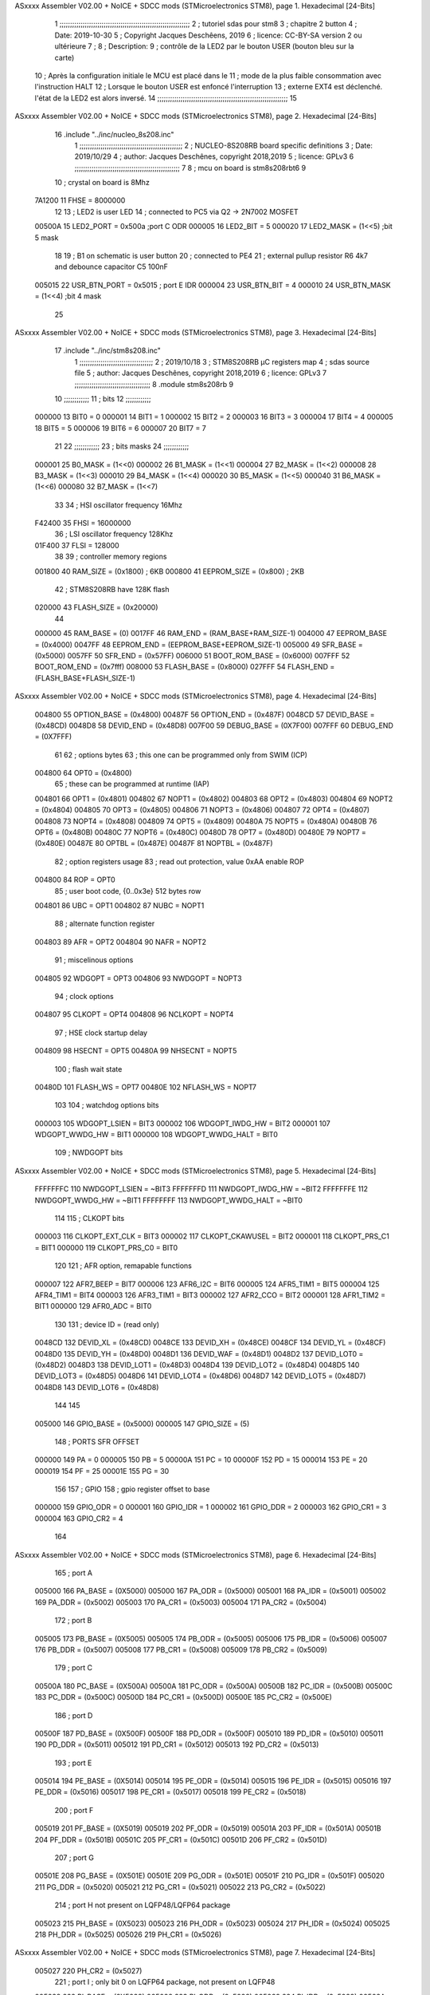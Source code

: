 ASxxxx Assembler V02.00 + NoICE + SDCC mods  (STMicroelectronics STM8), page 1.
Hexadecimal [24-Bits]



                                      1 ;;;;;;;;;;;;;;;;;;;;;;;;;;;;;;;;;;;;;;;;;;;;;;;;;;;;;;;;;;;;;;
                                      2 ;   tutoriel sdas pour stm8
                                      3 ;   chapitre 2  button
                                      4 ;   Date: 2019-10-30
                                      5 ;   Copyright Jacques Deschêens, 2019
                                      6 ;   licence:  CC-BY-SA version 2 ou ultérieure
                                      7 ;
                                      8 ;   Description: 
                                      9 ;       contrôle de la LED2 par le bouton USER (bouton bleu sur la carte)
                                     10 ;       Après la configuration initiale le MCU est placé dans le
                                     11 ;       mode de la plus faible consommation avec l'instruction HALT
                                     12 ;       Lorsque le bouton USER est enfoncé l'interruption
                                     13 ;       externe EXT4 est déclenché. l'état de la LED2 est alors inversé.
                                     14 ;;;;;;;;;;;;;;;;;;;;;;;;;;;;;;;;;;;;;;;;;;;;;;;;;;;;;;;;;;;;;;
                                     15 
ASxxxx Assembler V02.00 + NoICE + SDCC mods  (STMicroelectronics STM8), page 2.
Hexadecimal [24-Bits]



                                     16     .include "../inc/nucleo_8s208.inc"
                                      1 ;;;;;;;;;;;;;;;;;;;;;;;;;;;;;;;;;;;;;;;;;;;;;;;;;
                                      2 ; NUCLEO-8S208RB board specific definitions
                                      3 ; Date: 2019/10/29
                                      4 ; author: Jacques Deschênes, copyright 2018,2019
                                      5 ; licence: GPLv3
                                      6 ;;;;;;;;;;;;;;;;;;;;;;;;;;;;;;;;;;;;;;;;;;;;;;;;;;
                                      7 
                                      8 ; mcu on board is stm8s208rbt6
                                      9 
                                     10 ; crystal on board is 8Mhz
                           7A1200    11 FHSE = 8000000
                                     12 
                                     13 ; LED2 is user LED
                                     14 ; connected to PC5 via Q2 -> 2N7002 MOSFET
                           00500A    15 LED2_PORT = 0x500a ;port C  ODR
                           000005    16 LED2_BIT = 5
                           000020    17 LED2_MASK = (1<<5) ;bit 5 mask
                                     18 
                                     19 ; B1 on schematic is user button
                                     20 ; connected to PE4
                                     21 ; external pullup resistor R6 4k7 and debounce capacitor C5 100nF
                           005015    22 USR_BTN_PORT = 0x5015 ; port E  IDR
                           000004    23 USR_BTN_BIT = 4
                           000010    24 USR_BTN_MASK = (1<<4) ;bit 4 mask
                                     25 
ASxxxx Assembler V02.00 + NoICE + SDCC mods  (STMicroelectronics STM8), page 3.
Hexadecimal [24-Bits]



                                     17     .include "../inc/stm8s208.inc"
                                      1 ;;;;;;;;;;;;;;;;;;;;;;;;;;;;;;;;;;;
                                      2 ; 2019/10/18
                                      3 ; STM8S208RB µC registers map
                                      4 ; sdas source file
                                      5 ; author: Jacques Deschênes, copyright 2018,2019
                                      6 ; licence: GPLv3
                                      7 ;;;;;;;;;;;;;;;;;;;;;;;;;;;;;;;;;;;;
                                      8 	.module stm8s208rb
                                      9 
                                     10 ;;;;;;;;;;;;
                                     11 ; bits
                                     12 ;;;;;;;;;;;;
                           000000    13  BIT0 = 0
                           000001    14  BIT1 = 1
                           000002    15  BIT2 = 2
                           000003    16  BIT3 = 3
                           000004    17  BIT4 = 4
                           000005    18  BIT5 = 5
                           000006    19  BIT6 = 6
                           000007    20  BIT7 = 7
                                     21  	
                                     22 ;;;;;;;;;;;;
                                     23 ; bits masks
                                     24 ;;;;;;;;;;;;
                           000001    25  B0_MASK = (1<<0)
                           000002    26  B1_MASK = (1<<1)
                           000004    27  B2_MASK = (1<<2)
                           000008    28  B3_MASK = (1<<3)
                           000010    29  B4_MASK = (1<<4)
                           000020    30  B5_MASK = (1<<5)
                           000040    31  B6_MASK = (1<<6)
                           000080    32  B7_MASK = (1<<7)
                                     33 
                                     34 ; HSI oscillator frequency 16Mhz
                           F42400    35  FHSI = 16000000
                                     36 ; LSI oscillator frequency 128Khz
                           01F400    37  FLSI = 128000 
                                     38 
                                     39 ; controller memory regions
                           001800    40  RAM_SIZE = (0x1800) ; 6KB 
                           000800    41  EEPROM_SIZE = (0x800) ; 2KB
                                     42 ; STM8S208RB have 128K flash
                           020000    43  FLASH_SIZE = (0x20000)
                                     44 
                           000000    45  RAM_BASE = (0)
                           0017FF    46  RAM_END = (RAM_BASE+RAM_SIZE-1)
                           004000    47  EEPROM_BASE = (0x4000)
                           0047FF    48  EEPROM_END = (EEPROM_BASE+EEPROM_SIZE-1)
                           005000    49  SFR_BASE = (0x5000)
                           0057FF    50  SFR_END = (0x57FF)
                           006000    51  BOOT_ROM_BASE = (0x6000)
                           007FFF    52  BOOT_ROM_END = (0x7fff)
                           008000    53  FLASH_BASE = (0x8000)
                           027FFF    54  FLASH_END = (FLASH_BASE+FLASH_SIZE-1)
ASxxxx Assembler V02.00 + NoICE + SDCC mods  (STMicroelectronics STM8), page 4.
Hexadecimal [24-Bits]



                           004800    55  OPTION_BASE = (0x4800)
                           00487F    56  OPTION_END = (0x487F)
                           0048CD    57  DEVID_BASE = (0x48CD)
                           0048D8    58  DEVID_END = (0x48D8)
                           007F00    59  DEBUG_BASE = (0X7F00)
                           007FFF    60  DEBUG_END = (0X7FFF)
                                     61 
                                     62 ; options bytes
                                     63 ; this one can be programmed only from SWIM  (ICP)
                           004800    64  OPT0  = (0x4800)
                                     65 ; these can be programmed at runtime (IAP)
                           004801    66  OPT1  = (0x4801)
                           004802    67  NOPT1  = (0x4802)
                           004803    68  OPT2  = (0x4803)
                           004804    69  NOPT2  = (0x4804)
                           004805    70  OPT3  = (0x4805)
                           004806    71  NOPT3  = (0x4806)
                           004807    72  OPT4  = (0x4807)
                           004808    73  NOPT4  = (0x4808)
                           004809    74  OPT5  = (0x4809)
                           00480A    75  NOPT5  = (0x480A)
                           00480B    76  OPT6  = (0x480B)
                           00480C    77  NOPT6 = (0x480C)
                           00480D    78  OPT7 = (0x480D)
                           00480E    79  NOPT7 = (0x480E)
                           00487E    80  OPTBL  = (0x487E)
                           00487F    81  NOPTBL  = (0x487F)
                                     82 ; option registers usage
                                     83 ; read out protection, value 0xAA enable ROP
                           004800    84  ROP = OPT0  
                                     85 ; user boot code, {0..0x3e} 512 bytes row
                           004801    86  UBC = OPT1
                           004802    87  NUBC = NOPT1
                                     88 ; alternate function register
                           004803    89  AFR = OPT2
                           004804    90  NAFR = NOPT2
                                     91 ; miscelinous options
                           004805    92  WDGOPT = OPT3
                           004806    93  NWDGOPT = NOPT3
                                     94 ; clock options
                           004807    95  CLKOPT = OPT4
                           004808    96  NCLKOPT = NOPT4
                                     97 ; HSE clock startup delay
                           004809    98  HSECNT = OPT5
                           00480A    99  NHSECNT = NOPT5
                                    100 ; flash wait state
                           00480D   101 FLASH_WS = OPT7
                           00480E   102 NFLASH_WS = NOPT7
                                    103 
                                    104 ; watchdog options bits
                           000003   105   WDGOPT_LSIEN   =  BIT3
                           000002   106   WDGOPT_IWDG_HW =  BIT2
                           000001   107   WDGOPT_WWDG_HW =  BIT1
                           000000   108   WDGOPT_WWDG_HALT = BIT0
                                    109 ; NWDGOPT bits
ASxxxx Assembler V02.00 + NoICE + SDCC mods  (STMicroelectronics STM8), page 5.
Hexadecimal [24-Bits]



                           FFFFFFFC   110   NWDGOPT_LSIEN    = ~BIT3
                           FFFFFFFD   111   NWDGOPT_IWDG_HW  = ~BIT2
                           FFFFFFFE   112   NWDGOPT_WWDG_HW  = ~BIT1
                           FFFFFFFF   113   NWDGOPT_WWDG_HALT = ~BIT0
                                    114 
                                    115 ; CLKOPT bits
                           000003   116  CLKOPT_EXT_CLK  = BIT3
                           000002   117  CLKOPT_CKAWUSEL = BIT2
                           000001   118  CLKOPT_PRS_C1   = BIT1
                           000000   119  CLKOPT_PRS_C0   = BIT0
                                    120 
                                    121 ; AFR option, remapable functions
                           000007   122  AFR7_BEEP    = BIT7
                           000006   123  AFR6_I2C     = BIT6
                           000005   124  AFR5_TIM1    = BIT5
                           000004   125  AFR4_TIM1    = BIT4
                           000003   126  AFR3_TIM1    = BIT3
                           000002   127  AFR2_CCO     = BIT2
                           000001   128  AFR1_TIM2    = BIT1
                           000000   129  AFR0_ADC     = BIT0
                                    130 
                                    131 ; device ID = (read only)
                           0048CD   132  DEVID_XL  = (0x48CD)
                           0048CE   133  DEVID_XH  = (0x48CE)
                           0048CF   134  DEVID_YL  = (0x48CF)
                           0048D0   135  DEVID_YH  = (0x48D0)
                           0048D1   136  DEVID_WAF  = (0x48D1)
                           0048D2   137  DEVID_LOT0  = (0x48D2)
                           0048D3   138  DEVID_LOT1  = (0x48D3)
                           0048D4   139  DEVID_LOT2  = (0x48D4)
                           0048D5   140  DEVID_LOT3  = (0x48D5)
                           0048D6   141  DEVID_LOT4  = (0x48D6)
                           0048D7   142  DEVID_LOT5  = (0x48D7)
                           0048D8   143  DEVID_LOT6  = (0x48D8)
                                    144 
                                    145 
                           005000   146 GPIO_BASE = (0x5000)
                           000005   147 GPIO_SIZE = (5)
                                    148 ; PORTS SFR OFFSET
                           000000   149 PA = 0
                           000005   150 PB = 5
                           00000A   151 PC = 10
                           00000F   152 PD = 15
                           000014   153 PE = 20
                           000019   154 PF = 25
                           00001E   155 PG = 30
                                    156 
                                    157 ; GPIO
                                    158 ; gpio register offset to base
                           000000   159  GPIO_ODR = 0
                           000001   160  GPIO_IDR = 1
                           000002   161  GPIO_DDR = 2
                           000003   162  GPIO_CR1 = 3
                           000004   163  GPIO_CR2 = 4
                                    164 
ASxxxx Assembler V02.00 + NoICE + SDCC mods  (STMicroelectronics STM8), page 6.
Hexadecimal [24-Bits]



                                    165 ; port A
                           005000   166  PA_BASE = (0X5000)
                           005000   167  PA_ODR  = (0x5000)
                           005001   168  PA_IDR  = (0x5001)
                           005002   169  PA_DDR  = (0x5002)
                           005003   170  PA_CR1  = (0x5003)
                           005004   171  PA_CR2  = (0x5004)
                                    172 ; port B
                           005005   173  PB_BASE = (0X5005)
                           005005   174  PB_ODR  = (0x5005)
                           005006   175  PB_IDR  = (0x5006)
                           005007   176  PB_DDR  = (0x5007)
                           005008   177  PB_CR1  = (0x5008)
                           005009   178  PB_CR2  = (0x5009)
                                    179 ; port C
                           00500A   180  PC_BASE = (0X500A)
                           00500A   181  PC_ODR  = (0x500A)
                           00500B   182  PC_IDR  = (0x500B)
                           00500C   183  PC_DDR  = (0x500C)
                           00500D   184  PC_CR1  = (0x500D)
                           00500E   185  PC_CR2  = (0x500E)
                                    186 ; port D
                           00500F   187  PD_BASE = (0X500F)
                           00500F   188  PD_ODR  = (0x500F)
                           005010   189  PD_IDR  = (0x5010)
                           005011   190  PD_DDR  = (0x5011)
                           005012   191  PD_CR1  = (0x5012)
                           005013   192  PD_CR2  = (0x5013)
                                    193 ; port E
                           005014   194  PE_BASE = (0X5014)
                           005014   195  PE_ODR  = (0x5014)
                           005015   196  PE_IDR  = (0x5015)
                           005016   197  PE_DDR  = (0x5016)
                           005017   198  PE_CR1  = (0x5017)
                           005018   199  PE_CR2  = (0x5018)
                                    200 ; port F
                           005019   201  PF_BASE = (0X5019)
                           005019   202  PF_ODR  = (0x5019)
                           00501A   203  PF_IDR  = (0x501A)
                           00501B   204  PF_DDR  = (0x501B)
                           00501C   205  PF_CR1  = (0x501C)
                           00501D   206  PF_CR2  = (0x501D)
                                    207 ; port G
                           00501E   208  PG_BASE = (0X501E)
                           00501E   209  PG_ODR  = (0x501E)
                           00501F   210  PG_IDR  = (0x501F)
                           005020   211  PG_DDR  = (0x5020)
                           005021   212  PG_CR1  = (0x5021)
                           005022   213  PG_CR2  = (0x5022)
                                    214 ; port H not present on LQFP48/LQFP64 package
                           005023   215  PH_BASE = (0X5023)
                           005023   216  PH_ODR  = (0x5023)
                           005024   217  PH_IDR  = (0x5024)
                           005025   218  PH_DDR  = (0x5025)
                           005026   219  PH_CR1  = (0x5026)
ASxxxx Assembler V02.00 + NoICE + SDCC mods  (STMicroelectronics STM8), page 7.
Hexadecimal [24-Bits]



                           005027   220  PH_CR2  = (0x5027)
                                    221 ; port I ; only bit 0 on LQFP64 package, not present on LQFP48
                           005028   222  PI_BASE = (0X5028)
                           005028   223  PI_ODR  = (0x5028)
                           005029   224  PI_IDR  = (0x5029)
                           00502A   225  PI_DDR  = (0x502a)
                           00502B   226  PI_CR1  = (0x502b)
                           00502C   227  PI_CR2  = (0x502c)
                                    228 
                                    229 ; input modes CR1
                           000000   230  INPUT_FLOAT = (0) ; no pullup resistor
                           000001   231  INPUT_PULLUP = (1)
                                    232 ; output mode CR1
                           000000   233  OUTPUT_OD = (0) ; open drain
                           000001   234  OUTPUT_PP = (1) ; push pull
                                    235 ; input modes CR2
                           000000   236  INPUT_DI = (0)
                           000001   237  INPUT_EI = (1)
                                    238 ; output speed CR2
                           000000   239  OUTPUT_SLOW = (0)
                           000001   240  OUTPUT_FAST = (1)
                                    241 
                                    242 
                                    243 ; Flash memory
                           00505A   244  FLASH_CR1  = (0x505A)
                           00505B   245  FLASH_CR2  = (0x505B)
                           00505C   246  FLASH_NCR2  = (0x505C)
                           00505D   247  FLASH_FPR  = (0x505D)
                           00505E   248  FLASH_NFPR  = (0x505E)
                           00505F   249  FLASH_IAPSR  = (0x505F)
                           005062   250  FLASH_PUKR  = (0x5062)
                           005064   251  FLASH_DUKR  = (0x5064)
                                    252 ; data memory unlock keys
                           0000AE   253  FLASH_DUKR_KEY1 = (0xae)
                           000056   254  FLASH_DUKR_KEY2 = (0x56)
                                    255 ; flash memory unlock keys
                           000056   256  FLASH_PUKR_KEY1 = (0x56)
                           0000AE   257  FLASH_PUKR_KEY2 = (0xae)
                                    258 ; FLASH_CR1 bits
                           000003   259  FLASH_CR1_HALT = BIT3
                           000002   260  FLASH_CR1_AHALT = BIT2
                           000001   261  FLASH_CR1_IE = BIT1
                           000000   262  FLASH_CR1_FIX = BIT0
                                    263 ; FLASH_CR2 bits
                           000007   264  FLASH_CR2_OPT = BIT7
                           000006   265  FLASH_CR2_WPRG = BIT6
                           000005   266  FLASH_CR2_ERASE = BIT5
                           000004   267  FLASH_CR2_FPRG = BIT4
                           000000   268  FLASH_CR2_PRG = BIT0
                                    269 ; FLASH_FPR bits
                           000005   270  FLASH_FPR_WPB5 = BIT5
                           000004   271  FLASH_FPR_WPB4 = BIT4
                           000003   272  FLASH_FPR_WPB3 = BIT3
                           000002   273  FLASH_FPR_WPB2 = BIT2
                           000001   274  FLASH_FPR_WPB1 = BIT1
ASxxxx Assembler V02.00 + NoICE + SDCC mods  (STMicroelectronics STM8), page 8.
Hexadecimal [24-Bits]



                           000000   275  FLASH_FPR_WPB0 = BIT0
                                    276 ; FLASH_NFPR bits
                           000005   277  FLASH_NFPR_NWPB5 = BIT5
                           000004   278  FLASH_NFPR_NWPB4 = BIT4
                           000003   279  FLASH_NFPR_NWPB3 = BIT3
                           000002   280  FLASH_NFPR_NWPB2 = BIT2
                           000001   281  FLASH_NFPR_NWPB1 = BIT1
                           000000   282  FLASH_NFPR_NWPB0 = BIT0
                                    283 ; FLASH_IAPSR bits
                           000006   284  FLASH_IAPSR_HVOFF = BIT6
                           000003   285  FLASH_IAPSR_DUL = BIT3
                           000002   286  FLASH_IAPSR_EOP = BIT2
                           000001   287  FLASH_IAPSR_PUL = BIT1
                           000000   288  FLASH_IAPSR_WR_PG_DIS = BIT0
                                    289 
                                    290 ; Interrupt control
                           0050A0   291  EXTI_CR1  = (0x50A0)
                           0050A1   292  EXTI_CR2  = (0x50A1)
                                    293 
                                    294 ; Reset Status
                           0050B3   295  RST_SR  = (0x50B3)
                                    296 
                                    297 ; Clock Registers
                           0050C0   298  CLK_ICKR  = (0x50c0)
                           0050C1   299  CLK_ECKR  = (0x50c1)
                           0050C3   300  CLK_CMSR  = (0x50C3)
                           0050C4   301  CLK_SWR  = (0x50C4)
                           0050C5   302  CLK_SWCR  = (0x50C5)
                           0050C6   303  CLK_CKDIVR  = (0x50C6)
                           0050C7   304  CLK_PCKENR1  = (0x50C7)
                           0050C8   305  CLK_CSSR  = (0x50C8)
                           0050C9   306  CLK_CCOR  = (0x50C9)
                           0050CA   307  CLK_PCKENR2  = (0x50CA)
                           0050CC   308  CLK_HSITRIMR  = (0x50CC)
                           0050CD   309  CLK_SWIMCCR  = (0x50CD)
                                    310 
                                    311 ; Peripherals clock gating
                                    312 ; CLK_PCKENR1 
                           000007   313  CLK_PCKENR1_TIM1 = (7)
                           000006   314  CLK_PCKENR1_TIM3 = (6)
                           000005   315  CLK_PCKENR1_TIM2 = (5)
                           000004   316  CLK_PCKENR1_TIM4 = (4)
                           000003   317  CLK_PCKENR1_UART3 = (3)
                           000002   318  CLK_PCKENR1_UART1 = (2)
                           000001   319  CLK_PCKENR1_SPI = (1)
                           000000   320  CLK_PCKENR1_I2C = (0)
                                    321 ; CLK_PCKENR2
                           000007   322  CLK_PCKENR2_CAN = (7)
                           000003   323  CLK_PCKENR2_ADC = (3)
                           000002   324  CLK_PCKENR2_AWU = (2)
                                    325 
                                    326 ; Clock bits
                           000005   327  CLK_ICKR_REGAH = (5)
                           000004   328  CLK_ICKR_LSIRDY = (4)
                           000003   329  CLK_ICKR_LSIEN = (3)
ASxxxx Assembler V02.00 + NoICE + SDCC mods  (STMicroelectronics STM8), page 9.
Hexadecimal [24-Bits]



                           000002   330  CLK_ICKR_FHW = (2)
                           000001   331  CLK_ICKR_HSIRDY = (1)
                           000000   332  CLK_ICKR_HSIEN = (0)
                                    333 
                           000001   334  CLK_ECKR_HSERDY = (1)
                           000000   335  CLK_ECKR_HSEEN = (0)
                                    336 ; clock source
                           0000E1   337  CLK_SWR_HSI = 0xE1
                           0000D2   338  CLK_SWR_LSI = 0xD2
                           0000B4   339  CLK_SWR_HSE = 0xB4
                                    340 
                           000003   341  CLK_SWCR_SWIF = (3)
                           000002   342  CLK_SWCR_SWIEN = (2)
                           000001   343  CLK_SWCR_SWEN = (1)
                           000000   344  CLK_SWCR_SWBSY = (0)
                                    345 
                           000004   346  CLK_CKDIVR_HSIDIV1 = (4)
                           000003   347  CLK_CKDIVR_HSIDIV0 = (3)
                           000002   348  CLK_CKDIVR_CPUDIV2 = (2)
                           000001   349  CLK_CKDIVR_CPUDIV1 = (1)
                           000000   350  CLK_CKDIVR_CPUDIV0 = (0)
                                    351 
                                    352 ; Watchdog
                           0050D1   353  WWDG_CR  = (0x50D1)
                           0050D2   354  WWDG_WR  = (0x50D2)
                           0050E0   355  IWDG_KR  = (0x50E0)
                           0050E1   356  IWDG_PR  = (0x50E1)
                           0050E2   357  IWDG_RLR  = (0x50E2)
                           0050F0   358  AWU_CSR1  = (0x50F0)
                           0050F1   359  AWU_APR  = (0x50F1)
                           0050F2   360  AWU_TBR  = (0x50F2)
                                    361 
                                    362 ; Beeper
                                    363 ; beeper output is alternate function AFR7 on PD4
                                    364 ; connected to CN9-6
                           0050F3   365  BEEP_CSR  = (0x50F3)
                           00000F   366  BEEP_PORT = PD
                           000004   367  BEEP_BIT = 4
                           000010   368  BEEP_MASK = B4_MASK
                                    369 
                                    370 ; SPI
                           005200   371  SPI_CR1  = (0x5200)
                           005201   372  SPI_CR2  = (0x5201)
                           005202   373  SPI_ICR  = (0x5202)
                           005203   374  SPI_SR  = (0x5203)
                           005204   375  SPI_DR  = (0x5204)
                           005205   376  SPI_CRCPR  = (0x5205)
                           005206   377  SPI_RXCRCR  = (0x5206)
                           005207   378  SPI_TXCRCR  = (0x5207)
                                    379 
                                    380 ; I2C
                           005210   381  I2C_CR1  = (0x5210)
                           005211   382  I2C_CR2  = (0x5211)
                           005212   383  I2C_FREQR  = (0x5212)
                           005213   384  I2C_OARL  = (0x5213)
ASxxxx Assembler V02.00 + NoICE + SDCC mods  (STMicroelectronics STM8), page 10.
Hexadecimal [24-Bits]



                           005214   385  I2C_OARH  = (0x5214)
                           005216   386  I2C_DR  = (0x5216)
                           005217   387  I2C_SR1  = (0x5217)
                           005218   388  I2C_SR2  = (0x5218)
                           005219   389  I2C_SR3  = (0x5219)
                           00521A   390  I2C_ITR  = (0x521A)
                           00521B   391  I2C_CCRL  = (0x521B)
                           00521C   392  I2C_CCRH  = (0x521C)
                           00521D   393  I2C_TRISER  = (0x521D)
                           00521E   394  I2C_PECR  = (0x521E)
                                    395 
                           000007   396  I2C_CR1_NOSTRETCH = (7)
                           000006   397  I2C_CR1_ENGC = (6)
                           000000   398  I2C_CR1_PE = (0)
                                    399 
                           000007   400  I2C_CR2_SWRST = (7)
                           000003   401  I2C_CR2_POS = (3)
                           000002   402  I2C_CR2_ACK = (2)
                           000001   403  I2C_CR2_STOP = (1)
                           000000   404  I2C_CR2_START = (0)
                                    405 
                           000000   406  I2C_OARL_ADD0 = (0)
                                    407 
                           000009   408  I2C_OAR_ADDR_7BIT = ((I2C_OARL & 0xFE) >> 1)
                           000813   409  I2C_OAR_ADDR_10BIT = (((I2C_OARH & 0x06) << 9) | (I2C_OARL & 0xFF))
                                    410 
                           000007   411  I2C_OARH_ADDMODE = (7)
                           000006   412  I2C_OARH_ADDCONF = (6)
                           000002   413  I2C_OARH_ADD9 = (2)
                           000001   414  I2C_OARH_ADD8 = (1)
                                    415 
                           000007   416  I2C_SR1_TXE = (7)
                           000006   417  I2C_SR1_RXNE = (6)
                           000004   418  I2C_SR1_STOPF = (4)
                           000003   419  I2C_SR1_ADD10 = (3)
                           000002   420  I2C_SR1_BTF = (2)
                           000001   421  I2C_SR1_ADDR = (1)
                           000000   422  I2C_SR1_SB = (0)
                                    423 
                           000005   424  I2C_SR2_WUFH = (5)
                           000003   425  I2C_SR2_OVR = (3)
                           000002   426  I2C_SR2_AF = (2)
                           000001   427  I2C_SR2_ARLO = (1)
                           000000   428  I2C_SR2_BERR = (0)
                                    429 
                           000007   430  I2C_SR3_DUALF = (7)
                           000004   431  I2C_SR3_GENCALL = (4)
                           000002   432  I2C_SR3_TRA = (2)
                           000001   433  I2C_SR3_BUSY = (1)
                           000000   434  I2C_SR3_MSL = (0)
                                    435 
                           000002   436  I2C_ITR_ITBUFEN = (2)
                           000001   437  I2C_ITR_ITEVTEN = (1)
                           000000   438  I2C_ITR_ITERREN = (0)
                                    439 
ASxxxx Assembler V02.00 + NoICE + SDCC mods  (STMicroelectronics STM8), page 11.
Hexadecimal [24-Bits]



                                    440 ; Precalculated values, all in KHz
                           000080   441  I2C_CCRH_16MHZ_FAST_400 = 0x80
                           00000D   442  I2C_CCRL_16MHZ_FAST_400 = 0x0D
                                    443 ;
                                    444 ; Fast I2C mode max rise time = 300ns
                                    445 ; I2C_FREQR = 16 = (MHz) => tMASTER = 1/16 = 62.5 ns
                                    446 ; TRISER = = (300/62.5) + 1 = floor(4.8) + 1 = 5.
                                    447 
                           000005   448  I2C_TRISER_16MHZ_FAST_400 = 0x05
                                    449 
                           0000C0   450  I2C_CCRH_16MHZ_FAST_320 = 0xC0
                           000002   451  I2C_CCRL_16MHZ_FAST_320 = 0x02
                           000005   452  I2C_TRISER_16MHZ_FAST_320 = 0x05
                                    453 
                           000080   454  I2C_CCRH_16MHZ_FAST_200 = 0x80
                           00001A   455  I2C_CCRL_16MHZ_FAST_200 = 0x1A
                           000005   456  I2C_TRISER_16MHZ_FAST_200 = 0x05
                                    457 
                           000000   458  I2C_CCRH_16MHZ_STD_100 = 0x00
                           000050   459  I2C_CCRL_16MHZ_STD_100 = 0x50
                                    460 ;
                                    461 ; Standard I2C mode max rise time = 1000ns
                                    462 ; I2C_FREQR = 16 = (MHz) => tMASTER = 1/16 = 62.5 ns
                                    463 ; TRISER = = (1000/62.5) + 1 = floor(16) + 1 = 17.
                                    464 
                           000011   465  I2C_TRISER_16MHZ_STD_100 = 0x11
                                    466 
                           000000   467  I2C_CCRH_16MHZ_STD_50 = 0x00
                           0000A0   468  I2C_CCRL_16MHZ_STD_50 = 0xA0
                           000011   469  I2C_TRISER_16MHZ_STD_50 = 0x11
                                    470 
                           000001   471  I2C_CCRH_16MHZ_STD_20 = 0x01
                           000090   472  I2C_CCRL_16MHZ_STD_20 = 0x90
                           000011   473  I2C_TRISER_16MHZ_STD_20 = 0x11;
                                    474 
                           000001   475  I2C_READ = 1
                           000000   476  I2C_WRITE = 0
                                    477 
                                    478 ; baudrate constant for brr_value table access
                           000000   479 B2400=0
                           000001   480 B4800=1
                           000002   481 B9600=2
                           000003   482 B19200=3
                           000004   483 B38400=4
                           000005   484 B57600=5
                           000006   485 B115200=6
                           000007   486 B230400=7
                           000008   487 B460800=8
                           000009   488 B921600=9
                                    489 
                                    490 ; UART1 
                           005230   491  UART1_SR    = (0x5230)
                           005231   492  UART1_DR    = (0x5231)
                           005232   493  UART1_BRR1  = (0x5232)
                           005233   494  UART1_BRR2  = (0x5233)
ASxxxx Assembler V02.00 + NoICE + SDCC mods  (STMicroelectronics STM8), page 12.
Hexadecimal [24-Bits]



                           005234   495  UART1_CR1   = (0x5234)
                           005235   496  UART1_CR2   = (0x5235)
                           005236   497  UART1_CR3   = (0x5236)
                           005237   498  UART1_CR4   = (0x5237)
                           005238   499  UART1_CR5   = (0x5238)
                           005239   500  UART1_GTR   = (0x5239)
                           00523A   501  UART1_PSCR  = (0x523A)
                                    502 
                                    503 ; UART3
                           005240   504  UART3_SR    = (0x5240)
                           005241   505  UART3_DR    = (0x5241)
                           005242   506  UART3_BRR1  = (0x5242)
                           005243   507  UART3_BRR2  = (0x5243)
                           005244   508  UART3_CR1   = (0x5244)
                           005245   509  UART3_CR2   = (0x5245)
                           005246   510  UART3_CR3   = (0x5246)
                           005247   511  UART3_CR4   = (0x5247)
                           004249   512  UART3_CR6   = (0x4249)
                                    513 
                                    514 ; UART Status Register bits
                           000007   515  UART_SR_TXE = (7)
                           000006   516  UART_SR_TC = (6)
                           000005   517  UART_SR_RXNE = (5)
                           000004   518  UART_SR_IDLE = (4)
                           000003   519  UART_SR_OR = (3)
                           000002   520  UART_SR_NF = (2)
                           000001   521  UART_SR_FE = (1)
                           000000   522  UART_SR_PE = (0)
                                    523 
                                    524 ; Uart Control Register bits
                           000007   525  UART_CR1_R8 = (7)
                           000006   526  UART_CR1_T8 = (6)
                           000005   527  UART_CR1_UARTD = (5)
                           000004   528  UART_CR1_M = (4)
                           000003   529  UART_CR1_WAKE = (3)
                           000002   530  UART_CR1_PCEN = (2)
                           000001   531  UART_CR1_PS = (1)
                           000000   532  UART_CR1_PIEN = (0)
                                    533 
                           000007   534  UART_CR2_TIEN = (7)
                           000006   535  UART_CR2_TCIEN = (6)
                           000005   536  UART_CR2_RIEN = (5)
                           000004   537  UART_CR2_ILIEN = (4)
                           000003   538  UART_CR2_TEN = (3)
                           000002   539  UART_CR2_REN = (2)
                           000001   540  UART_CR2_RWU = (1)
                           000000   541  UART_CR2_SBK = (0)
                                    542 
                           000006   543  UART_CR3_LINEN = (6)
                           000005   544  UART_CR3_STOP1 = (5)
                           000004   545  UART_CR3_STOP0 = (4)
                           000003   546  UART_CR3_CLKEN = (3)
                           000002   547  UART_CR3_CPOL = (2)
                           000001   548  UART_CR3_CPHA = (1)
                           000000   549  UART_CR3_LBCL = (0)
ASxxxx Assembler V02.00 + NoICE + SDCC mods  (STMicroelectronics STM8), page 13.
Hexadecimal [24-Bits]



                                    550 
                           000006   551  UART_CR4_LBDIEN = (6)
                           000005   552  UART_CR4_LBDL = (5)
                           000004   553  UART_CR4_LBDF = (4)
                           000003   554  UART_CR4_ADD3 = (3)
                           000002   555  UART_CR4_ADD2 = (2)
                           000001   556  UART_CR4_ADD1 = (1)
                           000000   557  UART_CR4_ADD0 = (0)
                                    558 
                           000005   559  UART_CR5_SCEN = (5)
                           000004   560  UART_CR5_NACK = (4)
                           000003   561  UART_CR5_HDSEL = (3)
                           000002   562  UART_CR5_IRLP = (2)
                           000001   563  UART_CR5_IREN = (1)
                                    564 ; LIN mode config register
                           000007   565  UART_CR6_LDUM = (7)
                           000005   566  UART_CR6_LSLV = (5)
                           000004   567  UART_CR6_LASE = (4)
                           000002   568  UART_CR6_LHDIEN = (2) 
                           000001   569  UART_CR6_LHDF = (1)
                           000000   570  UART_CR6_LSF = (0)
                                    571 
                                    572 ; TIMERS
                                    573 ; Timer 1 - 16-bit timer with complementary PWM outputs
                           005250   574  TIM1_CR1  = (0x5250)
                           005251   575  TIM1_CR2  = (0x5251)
                           005252   576  TIM1_SMCR  = (0x5252)
                           005253   577  TIM1_ETR  = (0x5253)
                           005254   578  TIM1_IER  = (0x5254)
                           005255   579  TIM1_SR1  = (0x5255)
                           005256   580  TIM1_SR2  = (0x5256)
                           005257   581  TIM1_EGR  = (0x5257)
                           005258   582  TIM1_CCMR1  = (0x5258)
                           005259   583  TIM1_CCMR2  = (0x5259)
                           00525A   584  TIM1_CCMR3  = (0x525A)
                           00525B   585  TIM1_CCMR4  = (0x525B)
                           00525C   586  TIM1_CCER1  = (0x525C)
                           00525D   587  TIM1_CCER2  = (0x525D)
                           00525E   588  TIM1_CNTRH  = (0x525E)
                           00525F   589  TIM1_CNTRL  = (0x525F)
                           005260   590  TIM1_PSCRH  = (0x5260)
                           005261   591  TIM1_PSCRL  = (0x5261)
                           005262   592  TIM1_ARRH  = (0x5262)
                           005263   593  TIM1_ARRL  = (0x5263)
                           005264   594  TIM1_RCR  = (0x5264)
                           005265   595  TIM1_CCR1H  = (0x5265)
                           005266   596  TIM1_CCR1L  = (0x5266)
                           005267   597  TIM1_CCR2H  = (0x5267)
                           005268   598  TIM1_CCR2L  = (0x5268)
                           005269   599  TIM1_CCR3H  = (0x5269)
                           00526A   600  TIM1_CCR3L  = (0x526A)
                           00526B   601  TIM1_CCR4H  = (0x526B)
                           00526C   602  TIM1_CCR4L  = (0x526C)
                           00526D   603  TIM1_BKR  = (0x526D)
                           00526E   604  TIM1_DTR  = (0x526E)
ASxxxx Assembler V02.00 + NoICE + SDCC mods  (STMicroelectronics STM8), page 14.
Hexadecimal [24-Bits]



                           00526F   605  TIM1_OISR  = (0x526F)
                                    606 
                                    607 ; Timer Control Register bits
                           000007   608  TIM_CR1_ARPE = (7)
                           000006   609  TIM_CR1_CMSH = (6)
                           000005   610  TIM_CR1_CMSL = (5)
                           000004   611  TIM_CR1_DIR = (4)
                           000003   612  TIM_CR1_OPM = (3)
                           000002   613  TIM_CR1_URS = (2)
                           000001   614  TIM_CR1_UDIS = (1)
                           000000   615  TIM_CR1_CEN = (0)
                                    616 
                           000006   617  TIM1_CR2_MMS2 = (6)
                           000005   618  TIM1_CR2_MMS1 = (5)
                           000004   619  TIM1_CR2_MMS0 = (4)
                           000002   620  TIM1_CR2_COMS = (2)
                           000000   621  TIM1_CR2_CCPC = (0)
                                    622 
                                    623 ; Timer Slave Mode Control bits
                           000007   624  TIM1_SMCR_MSM = (7)
                           000006   625  TIM1_SMCR_TS2 = (6)
                           000005   626  TIM1_SMCR_TS1 = (5)
                           000004   627  TIM1_SMCR_TS0 = (4)
                           000002   628  TIM1_SMCR_SMS2 = (2)
                           000001   629  TIM1_SMCR_SMS1 = (1)
                           000000   630  TIM1_SMCR_SMS0 = (0)
                                    631 
                                    632 ; Timer External Trigger Enable bits
                           000007   633  TIM1_ETR_ETP = (7)
                           000006   634  TIM1_ETR_ECE = (6)
                           000005   635  TIM1_ETR_ETPS1 = (5)
                           000004   636  TIM1_ETR_ETPS0 = (4)
                           000003   637  TIM1_ETR_ETF3 = (3)
                           000002   638  TIM1_ETR_ETF2 = (2)
                           000001   639  TIM1_ETR_ETF1 = (1)
                           000000   640  TIM1_ETR_ETF0 = (0)
                                    641 
                                    642 ; Timer Interrupt Enable bits
                           000007   643  TIM1_IER_BIE = (7)
                           000006   644  TIM1_IER_TIE = (6)
                           000005   645  TIM1_IER_COMIE = (5)
                           000004   646  TIM1_IER_CC4IE = (4)
                           000003   647  TIM1_IER_CC3IE = (3)
                           000002   648  TIM1_IER_CC2IE = (2)
                           000001   649  TIM1_IER_CC1IE = (1)
                           000000   650  TIM1_IER_UIE = (0)
                                    651 
                                    652 ; Timer Status Register bits
                           000007   653  TIM1_SR1_BIF = (7)
                           000006   654  TIM1_SR1_TIF = (6)
                           000005   655  TIM1_SR1_COMIF = (5)
                           000004   656  TIM1_SR1_CC4IF = (4)
                           000003   657  TIM1_SR1_CC3IF = (3)
                           000002   658  TIM1_SR1_CC2IF = (2)
                           000001   659  TIM1_SR1_CC1IF = (1)
ASxxxx Assembler V02.00 + NoICE + SDCC mods  (STMicroelectronics STM8), page 15.
Hexadecimal [24-Bits]



                           000000   660  TIM1_SR1_UIF = (0)
                                    661 
                           000004   662  TIM1_SR2_CC4OF = (4)
                           000003   663  TIM1_SR2_CC3OF = (3)
                           000002   664  TIM1_SR2_CC2OF = (2)
                           000001   665  TIM1_SR2_CC1OF = (1)
                                    666 
                                    667 ; Timer Event Generation Register bits
                           000007   668  TIM1_EGR_BG = (7)
                           000006   669  TIM1_EGR_TG = (6)
                           000005   670  TIM1_EGR_COMG = (5)
                           000004   671  TIM1_EGR_CC4G = (4)
                           000003   672  TIM1_EGR_CC3G = (3)
                           000002   673  TIM1_EGR_CC2G = (2)
                           000001   674  TIM1_EGR_CC1G = (1)
                           000000   675  TIM1_EGR_UG = (0)
                                    676 
                                    677 ; Capture/Compare Mode Register 1 - channel configured in output
                           000007   678  TIM1_CCMR1_OC1CE = (7)
                           000006   679  TIM1_CCMR1_OC1M2 = (6)
                           000005   680  TIM1_CCMR1_OC1M1 = (5)
                           000004   681  TIM1_CCMR1_OC1M0 = (4)
                           000003   682  TIM1_CCMR1_OC1PE = (3)
                           000002   683  TIM1_CCMR1_OC1FE = (2)
                           000001   684  TIM1_CCMR1_CC1S1 = (1)
                           000000   685  TIM1_CCMR1_CC1S0 = (0)
                                    686 
                                    687 ; Capture/Compare Mode Register 1 - channel configured in input
                           000007   688  TIM1_CCMR1_IC1F3 = (7)
                           000006   689  TIM1_CCMR1_IC1F2 = (6)
                           000005   690  TIM1_CCMR1_IC1F1 = (5)
                           000004   691  TIM1_CCMR1_IC1F0 = (4)
                           000003   692  TIM1_CCMR1_IC1PSC1 = (3)
                           000002   693  TIM1_CCMR1_IC1PSC0 = (2)
                                    694 ;  TIM1_CCMR1_CC1S1 = (1)
                           000000   695  TIM1_CCMR1_CC1S0 = (0)
                                    696 
                                    697 ; Capture/Compare Mode Register 2 - channel configured in output
                           000007   698  TIM1_CCMR2_OC2CE = (7)
                           000006   699  TIM1_CCMR2_OC2M2 = (6)
                           000005   700  TIM1_CCMR2_OC2M1 = (5)
                           000004   701  TIM1_CCMR2_OC2M0 = (4)
                           000003   702  TIM1_CCMR2_OC2PE = (3)
                           000002   703  TIM1_CCMR2_OC2FE = (2)
                           000001   704  TIM1_CCMR2_CC2S1 = (1)
                           000000   705  TIM1_CCMR2_CC2S0 = (0)
                                    706 
                                    707 ; Capture/Compare Mode Register 2 - channel configured in input
                           000007   708  TIM1_CCMR2_IC2F3 = (7)
                           000006   709  TIM1_CCMR2_IC2F2 = (6)
                           000005   710  TIM1_CCMR2_IC2F1 = (5)
                           000004   711  TIM1_CCMR2_IC2F0 = (4)
                           000003   712  TIM1_CCMR2_IC2PSC1 = (3)
                           000002   713  TIM1_CCMR2_IC2PSC0 = (2)
                                    714 ;  TIM1_CCMR2_CC2S1 = (1)
ASxxxx Assembler V02.00 + NoICE + SDCC mods  (STMicroelectronics STM8), page 16.
Hexadecimal [24-Bits]



                           000000   715  TIM1_CCMR2_CC2S0 = (0)
                                    716 
                                    717 ; Capture/Compare Mode Register 3 - channel configured in output
                           000007   718  TIM1_CCMR3_OC3CE = (7)
                           000006   719  TIM1_CCMR3_OC3M2 = (6)
                           000005   720  TIM1_CCMR3_OC3M1 = (5)
                           000004   721  TIM1_CCMR3_OC3M0 = (4)
                           000003   722  TIM1_CCMR3_OC3PE = (3)
                           000002   723  TIM1_CCMR3_OC3FE = (2)
                           000001   724  TIM1_CCMR3_CC3S1 = (1)
                           000000   725  TIM1_CCMR3_CC3S0 = (0)
                                    726 
                                    727 ; Capture/Compare Mode Register 3 - channel configured in input
                           000007   728  TIM1_CCMR3_IC3F3 = (7)
                           000006   729  TIM1_CCMR3_IC3F2 = (6)
                           000005   730  TIM1_CCMR3_IC3F1 = (5)
                           000004   731  TIM1_CCMR3_IC3F0 = (4)
                           000003   732  TIM1_CCMR3_IC3PSC1 = (3)
                           000002   733  TIM1_CCMR3_IC3PSC0 = (2)
                                    734 ;  TIM1_CCMR3_CC3S1 = (1)
                           000000   735  TIM1_CCMR3_CC3S0 = (0)
                                    736 
                                    737 ; Capture/Compare Mode Register 4 - channel configured in output
                           000007   738  TIM1_CCMR4_OC4CE = (7)
                           000006   739  TIM1_CCMR4_OC4M2 = (6)
                           000005   740  TIM1_CCMR4_OC4M1 = (5)
                           000004   741  TIM1_CCMR4_OC4M0 = (4)
                           000003   742  TIM1_CCMR4_OC4PE = (3)
                           000002   743  TIM1_CCMR4_OC4FE = (2)
                           000001   744  TIM1_CCMR4_CC4S1 = (1)
                           000000   745  TIM1_CCMR4_CC4S0 = (0)
                                    746 
                                    747 ; Capture/Compare Mode Register 4 - channel configured in input
                           000007   748  TIM1_CCMR4_IC4F3 = (7)
                           000006   749  TIM1_CCMR4_IC4F2 = (6)
                           000005   750  TIM1_CCMR4_IC4F1 = (5)
                           000004   751  TIM1_CCMR4_IC4F0 = (4)
                           000003   752  TIM1_CCMR4_IC4PSC1 = (3)
                           000002   753  TIM1_CCMR4_IC4PSC0 = (2)
                                    754 ;  TIM1_CCMR4_CC4S1 = (1)
                           000000   755  TIM1_CCMR4_CC4S0 = (0)
                                    756 
                                    757 ; Timer 2 - 16-bit timer
                           005300   758  TIM2_CR1  = (0x5300)
                           005301   759  TIM2_IER  = (0x5301)
                           005302   760  TIM2_SR1  = (0x5302)
                           005303   761  TIM2_SR2  = (0x5303)
                           005304   762  TIM2_EGR  = (0x5304)
                           005305   763  TIM2_CCMR1  = (0x5305)
                           005306   764  TIM2_CCMR2  = (0x5306)
                           005307   765  TIM2_CCMR3  = (0x5307)
                           005308   766  TIM2_CCER1  = (0x5308)
                           005309   767  TIM2_CCER2  = (0x5309)
                           00530A   768  TIM2_CNTRH  = (0x530A)
                           00530B   769  TIM2_CNTRL  = (0x530B)
ASxxxx Assembler V02.00 + NoICE + SDCC mods  (STMicroelectronics STM8), page 17.
Hexadecimal [24-Bits]



                           00530C   770  TIM2_PSCR  = (0x530C)
                           00530D   771  TIM2_ARRH  = (0x530D)
                           00530E   772  TIM2_ARRL  = (0x530E)
                           00530F   773  TIM2_CCR1H  = (0x530F)
                           005310   774  TIM2_CCR1L  = (0x5310)
                           005311   775  TIM2_CCR2H  = (0x5311)
                           005312   776  TIM2_CCR2L  = (0x5312)
                           005313   777  TIM2_CCR3H  = (0x5313)
                           005314   778  TIM2_CCR3L  = (0x5314)
                                    779 
                                    780 ; Timer 3
                           005320   781  TIM3_CR1  = (0x5320)
                           005321   782  TIM3_IER  = (0x5321)
                           005322   783  TIM3_SR1  = (0x5322)
                           005323   784  TIM3_SR2  = (0x5323)
                           005324   785  TIM3_EGR  = (0x5324)
                           005325   786  TIM3_CCMR1  = (0x5325)
                           005326   787  TIM3_CCMR2  = (0x5326)
                           005327   788  TIM3_CCER1  = (0x5327)
                           005328   789  TIM3_CNTRH  = (0x5328)
                           005329   790  TIM3_CNTRL  = (0x5329)
                           00532A   791  TIM3_PSCR  = (0x532A)
                           00532B   792  TIM3_ARRH  = (0x532B)
                           00532C   793  TIM3_ARRL  = (0x532C)
                           00532D   794  TIM3_CCR1H  = (0x532D)
                           00532E   795  TIM3_CCR1L  = (0x532E)
                           00532F   796  TIM3_CCR2H  = (0x532F)
                           005330   797  TIM3_CCR2L  = (0x5330)
                                    798 
                                    799 ; TIM3_CR1  fields
                           000000   800  TIM3_CR1_CEN = (0)
                           000001   801  TIM3_CR1_UDIS = (1)
                           000002   802  TIM3_CR1_URS = (2)
                           000003   803  TIM3_CR1_OPM = (3)
                           000007   804  TIM3_CR1_ARPE = (7)
                                    805 ; TIM3_CCR2  fields
                           000000   806  TIM3_CCMR2_CC2S_POS = (0)
                           000003   807  TIM3_CCMR2_OC2PE_POS = (3)
                           000004   808  TIM3_CCMR2_OC2M_POS = (4)  
                                    809 ; TIM3_CCER1 fields
                           000000   810  TIM3_CCER1_CC1E = (0)
                           000001   811  TIM3_CCER1_CC1P = (1)
                           000004   812  TIM3_CCER1_CC2E = (4)
                           000005   813  TIM3_CCER1_CC2P = (5)
                                    814 ; TIM3_CCER2 fields
                           000000   815  TIM3_CCER2_CC3E = (0)
                           000001   816  TIM3_CCER2_CC3P = (1)
                                    817 
                                    818 ; Timer 4
                           005340   819  TIM4_CR1  = (0x5340)
                           005341   820  TIM4_IER  = (0x5341)
                           005342   821  TIM4_SR  = (0x5342)
                           005343   822  TIM4_EGR  = (0x5343)
                           005344   823  TIM4_CNTR  = (0x5344)
                           005345   824  TIM4_PSCR  = (0x5345)
ASxxxx Assembler V02.00 + NoICE + SDCC mods  (STMicroelectronics STM8), page 18.
Hexadecimal [24-Bits]



                           005346   825  TIM4_ARR  = (0x5346)
                                    826 
                                    827 ; Timer 4 bitmasks
                                    828 
                           000007   829  TIM4_CR1_ARPE = (7)
                           000003   830  TIM4_CR1_OPM = (3)
                           000002   831  TIM4_CR1_URS = (2)
                           000001   832  TIM4_CR1_UDIS = (1)
                           000000   833  TIM4_CR1_CEN = (0)
                                    834 
                           000000   835  TIM4_IER_UIE = (0)
                                    836 
                           000000   837  TIM4_SR_UIF = (0)
                                    838 
                           000000   839  TIM4_EGR_UG = (0)
                                    840 
                           000002   841  TIM4_PSCR_PSC2 = (2)
                           000001   842  TIM4_PSCR_PSC1 = (1)
                           000000   843  TIM4_PSCR_PSC0 = (0)
                                    844 
                           000000   845  TIM4_PSCR_1 = 0
                           000001   846  TIM4_PSCR_2 = 1
                           000002   847  TIM4_PSCR_4 = 2
                           000003   848  TIM4_PSCR_8 = 3
                           000004   849  TIM4_PSCR_16 = 4
                           000005   850  TIM4_PSCR_32 = 5
                           000006   851  TIM4_PSCR_64 = 6
                           000007   852  TIM4_PSCR_128 = 7
                                    853 
                                    854 ; ADC2
                           005400   855  ADC_CSR  = (0x5400)
                           005401   856  ADC_CR1  = (0x5401)
                           005402   857  ADC_CR2  = (0x5402)
                           005403   858  ADC_CR3  = (0x5403)
                           005404   859  ADC_DRH  = (0x5404)
                           005405   860  ADC_DRL  = (0x5405)
                           005406   861  ADC_TDRH  = (0x5406)
                           005407   862  ADC_TDRL  = (0x5407)
                                    863  
                                    864 ; ADC bitmasks
                                    865 
                           000007   866  ADC_CSR_EOC = (7)
                           000006   867  ADC_CSR_AWD = (6)
                           000005   868  ADC_CSR_EOCIE = (5)
                           000004   869  ADC_CSR_AWDIE = (4)
                           000003   870  ADC_CSR_CH3 = (3)
                           000002   871  ADC_CSR_CH2 = (2)
                           000001   872  ADC_CSR_CH1 = (1)
                           000000   873  ADC_CSR_CH0 = (0)
                                    874 
                           000006   875  ADC_CR1_SPSEL2 = (6)
                           000005   876  ADC_CR1_SPSEL1 = (5)
                           000004   877  ADC_CR1_SPSEL0 = (4)
                           000001   878  ADC_CR1_CONT = (1)
                           000000   879  ADC_CR1_ADON = (0)
ASxxxx Assembler V02.00 + NoICE + SDCC mods  (STMicroelectronics STM8), page 19.
Hexadecimal [24-Bits]



                                    880 
                           000006   881  ADC_CR2_EXTTRIG = (6)
                           000005   882  ADC_CR2_EXTSEL1 = (5)
                           000004   883  ADC_CR2_EXTSEL0 = (4)
                           000003   884  ADC_CR2_ALIGN = (3)
                           000001   885  ADC_CR2_SCAN = (1)
                                    886 
                           000007   887  ADC_CR3_DBUF = (7)
                           000006   888  ADC_CR3_DRH = (6)
                                    889 
                                    890 ; beCAN
                           005420   891  CAN_MCR = (0x5420)
                           005421   892  CAN_MSR = (0x5421)
                           005422   893  CAN_TSR = (0x5422)
                           005423   894  CAN_TPR = (0x5423)
                           005424   895  CAN_RFR = (0x5424)
                           005425   896  CAN_IER = (0x5425)
                           005426   897  CAN_DGR = (0x5426)
                           005427   898  CAN_FPSR = (0x5427)
                           005428   899  CAN_P0 = (0x5428)
                           005429   900  CAN_P1 = (0x5429)
                           00542A   901  CAN_P2 = (0x542A)
                           00542B   902  CAN_P3 = (0x542B)
                           00542C   903  CAN_P4 = (0x542C)
                           00542D   904  CAN_P5 = (0x542D)
                           00542E   905  CAN_P6 = (0x542E)
                           00542F   906  CAN_P7 = (0x542F)
                           005430   907  CAN_P8 = (0x5430)
                           005431   908  CAN_P9 = (0x5431)
                           005432   909  CAN_PA = (0x5432)
                           005433   910  CAN_PB = (0x5433)
                           005434   911  CAN_PC = (0x5434)
                           005435   912  CAN_PD = (0x5435)
                           005436   913  CAN_PE = (0x5436)
                           005437   914  CAN_PF = (0x5437)
                                    915 
                                    916 
                                    917 ; CPU
                           007F00   918  CPU_A  = (0x7F00)
                           007F01   919  CPU_PCE  = (0x7F01)
                           007F02   920  CPU_PCH  = (0x7F02)
                           007F03   921  CPU_PCL  = (0x7F03)
                           007F04   922  CPU_XH  = (0x7F04)
                           007F05   923  CPU_XL  = (0x7F05)
                           007F06   924  CPU_YH  = (0x7F06)
                           007F07   925  CPU_YL  = (0x7F07)
                           007F08   926  CPU_SPH  = (0x7F08)
                           007F09   927  CPU_SPL   = (0x7F09)
                           007F0A   928  CPU_CCR   = (0x7F0A)
                                    929 
                                    930 ; global configuration register
                           007F60   931  CFG_GCR   = (0x7F60)
                           000001   932  CFG_GCR_AL = 1
                           000000   933  CFG_GCR_SWIM = 0
                                    934 
ASxxxx Assembler V02.00 + NoICE + SDCC mods  (STMicroelectronics STM8), page 20.
Hexadecimal [24-Bits]



                                    935 ; interrupt control registers
                           007F70   936  ITC_SPR1   = (0x7F70)
                           007F71   937  ITC_SPR2   = (0x7F71)
                           007F72   938  ITC_SPR3   = (0x7F72)
                           007F73   939  ITC_SPR4   = (0x7F73)
                           007F74   940  ITC_SPR5   = (0x7F74)
                           007F75   941  ITC_SPR6   = (0x7F75)
                           007F76   942  ITC_SPR7   = (0x7F76)
                           007F77   943  ITC_SPR8   = (0x7F77)
                                    944 
                                    945 ; SWIM, control and status register
                           007F80   946  SWIM_CSR   = (0x7F80)
                                    947 ; debug registers
                           007F90   948  DM_BK1RE   = (0x7F90)
                           007F91   949  DM_BK1RH   = (0x7F91)
                           007F92   950  DM_BK1RL   = (0x7F92)
                           007F93   951  DM_BK2RE   = (0x7F93)
                           007F94   952  DM_BK2RH   = (0x7F94)
                           007F95   953  DM_BK2RL   = (0x7F95)
                           007F96   954  DM_CR1   = (0x7F96)
                           007F97   955  DM_CR2   = (0x7F97)
                           007F98   956  DM_CSR1   = (0x7F98)
                           007F99   957  DM_CSR2   = (0x7F99)
                           007F9A   958  DM_ENFCTR   = (0x7F9A)
                                    959 
                                    960 ; Interrupt Numbers
                           000000   961  INT_TLI = 0
                           000001   962  INT_AWU = 1
                           000002   963  INT_CLK = 2
                           000003   964  INT_EXTI0 = 3
                           000004   965  INT_EXTI1 = 4
                           000005   966  INT_EXTI2 = 5
                           000006   967  INT_EXTI3 = 6
                           000007   968  INT_EXTI4 = 7
                           000008   969  INT_CAN_RX = 8
                           000009   970  INT_CAN_TX = 9
                           00000A   971  INT_SPI = 10
                           00000B   972  INT_TIM1_OVF = 11
                           00000C   973  INT_TIM1_CCM = 12
                           00000D   974  INT_TIM2_OVF = 13
                           00000E   975  INT_TIM2_CCM = 14
                           00000F   976  INT_TIM3_OVF = 15
                           000010   977  INT_TIM3_CCM = 16
                           000011   978  INT_UART1_TX_COMPLETED = 17
                           000012   979  INT_AUART1_RX_FULL = 18
                           000013   980  INT_I2C = 19
                           000014   981  INT_UART3_TX_COMPLETED = 20
                           000015   982  INT_UART3_RX_FULL = 21
                           000016   983  INT_ADC2 = 22
                           000017   984  INT_TIM4_OVF = 23
                           000018   985  INT_FLASH = 24
                                    986 
                                    987 ; Interrupt Vectors
                           008000   988  INT_VECTOR_RESET = 0x8000
                           008004   989  INT_VECTOR_TRAP = 0x8004
ASxxxx Assembler V02.00 + NoICE + SDCC mods  (STMicroelectronics STM8), page 21.
Hexadecimal [24-Bits]



                           008008   990  INT_VECTOR_TLI = 0x8008
                           00800C   991  INT_VECTOR_AWU = 0x800C
                           008010   992  INT_VECTOR_CLK = 0x8010
                           008014   993  INT_VECTOR_EXTI0 = 0x8014
                           008018   994  INT_VECTOR_EXTI1 = 0x8018
                           00801C   995  INT_VECTOR_EXTI2 = 0x801C
                           008020   996  INT_VECTOR_EXTI3 = 0x8020
                           008024   997  INT_VECTOR_EXTI4 = 0x8024
                           008028   998  INT_VECTOR_CAN_RX = 0x8028
                           00802C   999  INT_VECTOR_CAN_TX = 0x802c
                           008030  1000  INT_VECTOR_SPI = 0x8030
                           008034  1001  INT_VECTOR_TIM1_OVF = 0x8034
                           008038  1002  INT_VECTOR_TIM1_CCM = 0x8038
                           00803C  1003  INT_VECTOR_TIM2_OVF = 0x803C
                           008040  1004  INT_VECTOR_TIM2_CCM = 0x8040
                           008044  1005  INT_VECTOR_TIM3_OVF = 0x8044
                           008048  1006  INT_VECTOR_TIM3_CCM = 0x8048
                           00804C  1007  INT_VECTOR_UART1_TX_COMPLETED = 0x804c
                           008050  1008  INT_VECTOR_UART1_RX_FULL = 0x8050
                           008054  1009  INT_VECTOR_I2C = 0x8054
                           008058  1010  INT_VECTOR_UART3_TX_COMPLETED = 0x8058
                           00805C  1011  INT_VECTOR_UART3_RX_FULL = 0x805C
                           008060  1012  INT_VECTOR_ADC2 = 0x8060
                           008064  1013  INT_VECTOR_TIM4_OVF = 0x8064
                           008068  1014  INT_VECTOR_FLASH = 0x8068
                                   1015 
                                   1016  
ASxxxx Assembler V02.00 + NoICE + SDCC mods  (STMicroelectronics STM8), page 22.
Hexadecimal [24-Bits]



                                     18 
                                     19 ;;;;;;;;;;;;;;;;;;;;;;;;;;;;;;;;;;;;;;;;;;;;;;;;;;;;;;;;;;;;;;
                                     20 ;           macros
                                     21 ;;;;;;;;;;;;;;;;;;;;;;;;;;;;;;;;;;;;;;;;;;;;;;;;;;;;;;;;;;;;;;
                                     22     ; allume LED2
                                     23     .macro _ledon
                                     24     bset LED2_PORT,#LED2_BIT
                                     25     .endm
                                     26 
                                     27     ; éteint LED2
                                     28     .macro _ledoff
                                     29     bres LED2_PORT,#LED2_BIT
                                     30     .endm
                                     31    
                                     32     ; inverse l'état de LED2
                                     33     .macro _led_toggle
                                     34     ld a,LED2_PORT
                                     35     xor a,#LED2_MASK
                                     36     ld LED2_PORT,a
                                     37     .endm
                                     38 
                                     39 ;;;;;;;;;;;;;;;;;;;;;;;;;;;;;;;;;;;;;;;;;;;;;;;;;;;;;;;;;;;;;;
                                     40 ;       section des variables
                                     41 ;;;;;;;;;;;;;;;;;;;;;;;;;;;;;;;;;;;;;;;;;;;;;;;;;;;;;;;;;;;;;;
                                     42     .area DATA
                                     43 
                                     44 
                                     45 ;;;;;;;;;;;;;;;;;;;;;;;;;;;;;;;;;;;;;;;;;;;;;;;;;;;;;;;;;;;;;;
                                     46 ;       section de la pile
                                     47 ;;;;;;;;;;;;;;;;;;;;;;;;;;;;;;;;;;;;;;;;;;;;;;;;;;;;;;;;;;;;;;
                           000100    48     STACK_SIZE = 256
                           0017FE    49     STACK_TOP = RAM_END-1
                                     50 
                                     51     .area SSEG (ABS)
      0016FF                         52     .org RAM_END-STACK_SIZE
      0016FF                         53     .ds STACK_SIZE
                                     54 
                                     55 ;;;;;;;;;;;;;;;;;;;;;;;;;;;;;;;;;;;;;;;;;;;;;;;;;;;;;;;;;;;;;;
                                     56 ;     table des vecteurs d'interruption
                                     57 ;;;;;;;;;;;;;;;;;;;;;;;;;;;;;;;;;;;;;;;;;;;;;;;;;;;;;;;;;;;;;;
                                     58     .area HOME
      008000 82 00 80 7C             59     int main  ; vecteur de réinitialisation
      008004 82 00 80 98             60 	int NonHandledInterrupt ;TRAP  software interrupt
      008008 82 00 80 98             61 	int NonHandledInterrupt ;int0 TLI   external top level interrupt
      00800C 82 00 80 98             62 	int NonHandledInterrupt ;int1 AWU   auto wake up from halt
      008010 82 00 80 98             63 	int NonHandledInterrupt ;int2 CLK   clock controller
      008014 82 00 80 98             64 	int NonHandledInterrupt ;int3 EXTI0 port A external interrupts
      008018 82 00 80 98             65 	int NonHandledInterrupt ;int4 EXTI1 port B external interrupts
      00801C 82 00 80 98             66 	int NonHandledInterrupt ;int5 EXTI2 port C external interrupts
      008020 82 00 80 98             67 	int NonHandledInterrupt ;int6 EXTI3 port D external interrupts
      008024 82 00 80 9D             68 	int usr_btn_isr         ;int7 EXTI4 port E external interrupts
      008028 82 00 80 98             69 	int NonHandledInterrupt ;int8 beCAN RX interrupt
      00802C 82 00 80 98             70 	int NonHandledInterrupt ;int9 beCAN TX/ER/SC interrupt
      008030 82 00 80 98             71 	int NonHandledInterrupt ;int10 SPI End of transfer
      008034 82 00 80 98             72 	int NonHandledInterrupt ;int11 TIM1 update/overflow/underflow/trigger/break
ASxxxx Assembler V02.00 + NoICE + SDCC mods  (STMicroelectronics STM8), page 23.
Hexadecimal [24-Bits]



      008038 82 00 80 98             73 	int NonHandledInterrupt ;int12 TIM1 capture/compare
      00803C 82 00 80 98             74 	int NonHandledInterrupt ;int13 TIM2 update /overflow
      008040 82 00 80 98             75 	int NonHandledInterrupt ;int14 TIM2 capture/compare
      008044 82 00 80 98             76 	int NonHandledInterrupt ;int15 TIM3 Update/overflow
      008048 82 00 80 98             77 	int NonHandledInterrupt ;int16 TIM3 Capture/compare
      00804C 82 00 80 98             78 	int NonHandledInterrupt ;int17 UART1 TX completed
      008050 82 00 80 98             79 	int NonHandledInterrupt ;int18 UART1 RX full
      008054 82 00 80 98             80 	int NonHandledInterrupt ;int19 I2C 
      008058 82 00 80 98             81 	int NonHandledInterrupt ;int20 UART3 TX completed
      00805C 82 00 80 98             82 	int NonHandledInterrupt ;int21 UART3 RX full
      008060 82 00 80 98             83 	int NonHandledInterrupt ;int22 ADC2 end of conversion
      008064 82 00 80 98             84 	int NonHandledInterrupt	;int23 TIM4 update/overflow
      008068 82 00 80 98             85 	int NonHandledInterrupt ;int24 flash writing EOP/WR_PG_DIS
      00806C 82 00 80 98             86 	int NonHandledInterrupt ;int25  not used
      008070 82 00 80 98             87 	int NonHandledInterrupt ;int26  not used
      008074 82 00 80 98             88 	int NonHandledInterrupt ;int27  not used
      008078 82 00 80 98             89 	int NonHandledInterrupt ;int28  not used
                                     90 
                                     91     .area CODE
                                     92 ;;;;;;;;;;;;;;;;;;;;;;;;;;;;;;;;;;;;;;;;;;;;;;;;;;;;;;;;;;;;;;
                                     93 ;   point d'entrée après une réinitialisation du MCU
                                     94 ;;;;;;;;;;;;;;;;;;;;;;;;;;;;;;;;;;;;;;;;;;;;;;;;;;;;;;;;;;;;;;
      00807C                         95 main:
                                     96 ; initialisation de la pile
      00807C AE 17 FE         [ 2]   97     ldw x,#STACK_TOP
      00807F 94               [ 1]   98     ldw sp,x
                                     99 ; initialise la broche du LED2 en mode 
                                    100 ; sortie push pull
      008080 72 1A 50 0D      [ 1]  101     bset PC_CR1,#LED2_BIT
      008084 72 1A 50 0E      [ 1]  102     bset PC_CR2,#LED2_BIT
      008088 72 1A 50 0C      [ 1]  103     bset PC_DDR,#LED2_BIT
                                    104 ; active l'interruption sur bouton utilisateur sur
                                    105 ; la transition descendante seulement
      00808C 72 12 50 A1      [ 1]  106     bset EXTI_CR2,#1    
                                    107 ; active l'interruption sur PE_4 bouton utilisateur
      008090 72 18 50 18      [ 1]  108     bset PE_CR2,#USR_BTN_BIT
                                    109 ; active les interruptions
      008094 9A               [ 1]  110     rim 
                                    111 ; suspend le MCU en attendant l'interruption du bouton
      008095 8E               [10]  112 1$: halt
      008096 20 FD            [ 2]  113     jra 1$
                                    114 
                                    115 ;;;;;;;;;;;;;;;;;;;;;;;;;;;;;;;;;;;;;;;;;;;;;;;;;;;;;;;;;;;;;;
                                    116 ;	gestionnaire d'interruption pour
                                    117 ;   les interruption non gérées
                                    118 ;   réinitialise le MCU
                                    119 ;;;;;;;;;;;;;;;;;;;;;;;;;;;;;;;;;;;;;;;;;;;;;;;;;;;;;;;;;;;;;;
      008098                        120 NonHandledInterrupt:
      008098 A6 80            [ 1]  121 	ld a,#0x80
      00809A C7 50 D1         [ 1]  122 	ld WWDG_CR,a
                                    123     ;iret
                                    124 
                                    125 ;;;;;;;;;;;;;;;;;;;;;;;;;;;;;;;;;;;;;;;;;;;;;;;;;;;;;;;;;;;;;;
                                    126 ;       gestionnaire d'interruption pour le bouton USER
                                    127 ;;;;;;;;;;;;;;;;;;;;;;;;;;;;;;;;;;;;;;;;;;;;;;;;;;;;;;;;;;;;;;
ASxxxx Assembler V02.00 + NoICE + SDCC mods  (STMicroelectronics STM8), page 24.
Hexadecimal [24-Bits]



                           000001   128     DEBOUNCE = 1 ; mettre à zéro pour annule le code anti-rebond.
      00809D                        129 usr_btn_isr:
      000021                        130     _led_toggle
      00809D C6 50 0A         [ 1]    1     ld a,LED2_PORT
      0080A0 A8 20            [ 1]    2     xor a,#LED2_MASK
      0080A2 C7 50 0A         [ 1]    3     ld LED2_PORT,a
                           000001   131     .if DEBOUNCE
                                    132 ; anti-rebond
                                    133 ; attend que le bouton soit relâché
      0080A5 5F               [ 1]  134 1$: clrw x
      0080A6 72 09 50 15 FA   [ 2]  135     btjf USR_BTN_PORT,#USR_BTN_BIT,1$ 
                                    136 ; tant que le bouton est relâché incrémente X 
                                    137 ; si X==0x7fff quitte
                                    138 ; si bouton revient à zéro avant retourne à 1$     
      0080AB 5C               [ 1]  139 2$: incw x
      0080AC A3 7F FF         [ 2]  140     cpw x,#0x7fff
      0080AF 27 07            [ 1]  141     jreq 3$
      0080B1 72 08 50 15 F5   [ 2]  142     btjt USR_BTN_PORT,#USR_BTN_BIT,2$
      0080B6 20 ED            [ 2]  143     jra 1$
                                    144     .endif; DEBOUNCE  
      0080B8 80               [11]  145 3$: iret
                                    146 
ASxxxx Assembler V02.00 + NoICE + SDCC mods  (STMicroelectronics STM8), page 25.
Hexadecimal [24-Bits]

Symbol Table

    .__.$$$.=  002710 L   |     .__.ABS.=  000000 G   |     .__.CPU.=  000000 L
    .__.H$L.=  000001 L   |     ADC_CR1 =  005401     |     ADC_CR1_=  000000 
    ADC_CR1_=  000001     |     ADC_CR1_=  000004     |     ADC_CR1_=  000005 
    ADC_CR1_=  000006     |     ADC_CR2 =  005402     |     ADC_CR2_=  000003 
    ADC_CR2_=  000004     |     ADC_CR2_=  000005     |     ADC_CR2_=  000006 
    ADC_CR2_=  000001     |     ADC_CR3 =  005403     |     ADC_CR3_=  000007 
    ADC_CR3_=  000006     |     ADC_CSR =  005400     |     ADC_CSR_=  000006 
    ADC_CSR_=  000004     |     ADC_CSR_=  000000     |     ADC_CSR_=  000001 
    ADC_CSR_=  000002     |     ADC_CSR_=  000003     |     ADC_CSR_=  000007 
    ADC_CSR_=  000005     |     ADC_DRH =  005404     |     ADC_DRL =  005405 
    ADC_TDRH=  005406     |     ADC_TDRL=  005407     |     AFR     =  004803 
    AFR0_ADC=  000000     |     AFR1_TIM=  000001     |     AFR2_CCO=  000002 
    AFR3_TIM=  000003     |     AFR4_TIM=  000004     |     AFR5_TIM=  000005 
    AFR6_I2C=  000006     |     AFR7_BEE=  000007     |     AWU_APR =  0050F1 
    AWU_CSR1=  0050F0     |     AWU_TBR =  0050F2     |     B0_MASK =  000001 
    B115200 =  000006     |     B19200  =  000003     |     B1_MASK =  000002 
    B230400 =  000007     |     B2400   =  000000     |     B2_MASK =  000004 
    B38400  =  000004     |     B3_MASK =  000008     |     B460800 =  000008 
    B4800   =  000001     |     B4_MASK =  000010     |     B57600  =  000005 
    B5_MASK =  000020     |     B6_MASK =  000040     |     B7_MASK =  000080 
    B921600 =  000009     |     B9600   =  000002     |     BEEP_BIT=  000004 
    BEEP_CSR=  0050F3     |     BEEP_MAS=  000010     |     BEEP_POR=  00000F 
    BIT0    =  000000     |     BIT1    =  000001     |     BIT2    =  000002 
    BIT3    =  000003     |     BIT4    =  000004     |     BIT5    =  000005 
    BIT6    =  000006     |     BIT7    =  000007     |     BOOT_ROM=  006000 
    BOOT_ROM=  007FFF     |     CAN_DGR =  005426     |     CAN_FPSR=  005427 
    CAN_IER =  005425     |     CAN_MCR =  005420     |     CAN_MSR =  005421 
    CAN_P0  =  005428     |     CAN_P1  =  005429     |     CAN_P2  =  00542A 
    CAN_P3  =  00542B     |     CAN_P4  =  00542C     |     CAN_P5  =  00542D 
    CAN_P6  =  00542E     |     CAN_P7  =  00542F     |     CAN_P8  =  005430 
    CAN_P9  =  005431     |     CAN_PA  =  005432     |     CAN_PB  =  005433 
    CAN_PC  =  005434     |     CAN_PD  =  005435     |     CAN_PE  =  005436 
    CAN_PF  =  005437     |     CAN_RFR =  005424     |     CAN_TPR =  005423 
    CAN_TSR =  005422     |     CFG_GCR =  007F60     |     CFG_GCR_=  000001 
    CFG_GCR_=  000000     |     CLKOPT  =  004807     |     CLKOPT_C=  000002 
    CLKOPT_E=  000003     |     CLKOPT_P=  000000     |     CLKOPT_P=  000001 
    CLK_CCOR=  0050C9     |     CLK_CKDI=  0050C6     |     CLK_CKDI=  000000 
    CLK_CKDI=  000001     |     CLK_CKDI=  000002     |     CLK_CKDI=  000003 
    CLK_CKDI=  000004     |     CLK_CMSR=  0050C3     |     CLK_CSSR=  0050C8 
    CLK_ECKR=  0050C1     |     CLK_ECKR=  000000     |     CLK_ECKR=  000001 
    CLK_HSIT=  0050CC     |     CLK_ICKR=  0050C0     |     CLK_ICKR=  000002 
    CLK_ICKR=  000000     |     CLK_ICKR=  000001     |     CLK_ICKR=  000003 
    CLK_ICKR=  000004     |     CLK_ICKR=  000005     |     CLK_PCKE=  0050C7 
    CLK_PCKE=  000000     |     CLK_PCKE=  000001     |     CLK_PCKE=  000007 
    CLK_PCKE=  000005     |     CLK_PCKE=  000006     |     CLK_PCKE=  000004 
    CLK_PCKE=  000002     |     CLK_PCKE=  000003     |     CLK_PCKE=  0050CA 
    CLK_PCKE=  000003     |     CLK_PCKE=  000002     |     CLK_PCKE=  000007 
    CLK_SWCR=  0050C5     |     CLK_SWCR=  000000     |     CLK_SWCR=  000001 
    CLK_SWCR=  000002     |     CLK_SWCR=  000003     |     CLK_SWIM=  0050CD 
    CLK_SWR =  0050C4     |     CLK_SWR_=  0000B4     |     CLK_SWR_=  0000E1 
    CLK_SWR_=  0000D2     |     CPU_A   =  007F00     |     CPU_CCR =  007F0A 
    CPU_PCE =  007F01     |     CPU_PCH =  007F02     |     CPU_PCL =  007F03 
    CPU_SPH =  007F08     |     CPU_SPL =  007F09     |     CPU_XH  =  007F04 
    CPU_XL  =  007F05     |     CPU_YH  =  007F06     |     CPU_YL  =  007F07 
    DEBOUNCE=  000001     |     DEBUG_BA=  007F00     |     DEBUG_EN=  007FFF 
ASxxxx Assembler V02.00 + NoICE + SDCC mods  (STMicroelectronics STM8), page 26.
Hexadecimal [24-Bits]

Symbol Table

    DEVID_BA=  0048CD     |     DEVID_EN=  0048D8     |     DEVID_LO=  0048D2 
    DEVID_LO=  0048D3     |     DEVID_LO=  0048D4     |     DEVID_LO=  0048D5 
    DEVID_LO=  0048D6     |     DEVID_LO=  0048D7     |     DEVID_LO=  0048D8 
    DEVID_WA=  0048D1     |     DEVID_XH=  0048CE     |     DEVID_XL=  0048CD 
    DEVID_YH=  0048D0     |     DEVID_YL=  0048CF     |     DM_BK1RE=  007F90 
    DM_BK1RH=  007F91     |     DM_BK1RL=  007F92     |     DM_BK2RE=  007F93 
    DM_BK2RH=  007F94     |     DM_BK2RL=  007F95     |     DM_CR1  =  007F96 
    DM_CR2  =  007F97     |     DM_CSR1 =  007F98     |     DM_CSR2 =  007F99 
    DM_ENFCT=  007F9A     |     EEPROM_B=  004000     |     EEPROM_E=  0047FF 
    EEPROM_S=  000800     |     EXTI_CR1=  0050A0     |     EXTI_CR2=  0050A1 
    FHSE    =  7A1200     |     FHSI    =  F42400     |     FLASH_BA=  008000 
    FLASH_CR=  00505A     |     FLASH_CR=  000002     |     FLASH_CR=  000000 
    FLASH_CR=  000003     |     FLASH_CR=  000001     |     FLASH_CR=  00505B 
    FLASH_CR=  000005     |     FLASH_CR=  000004     |     FLASH_CR=  000007 
    FLASH_CR=  000000     |     FLASH_CR=  000006     |     FLASH_DU=  005064 
    FLASH_DU=  0000AE     |     FLASH_DU=  000056     |     FLASH_EN=  027FFF 
    FLASH_FP=  00505D     |     FLASH_FP=  000000     |     FLASH_FP=  000001 
    FLASH_FP=  000002     |     FLASH_FP=  000003     |     FLASH_FP=  000004 
    FLASH_FP=  000005     |     FLASH_IA=  00505F     |     FLASH_IA=  000003 
    FLASH_IA=  000002     |     FLASH_IA=  000006     |     FLASH_IA=  000001 
    FLASH_IA=  000000     |     FLASH_NC=  00505C     |     FLASH_NF=  00505E 
    FLASH_NF=  000000     |     FLASH_NF=  000001     |     FLASH_NF=  000002 
    FLASH_NF=  000003     |     FLASH_NF=  000004     |     FLASH_NF=  000005 
    FLASH_PU=  005062     |     FLASH_PU=  000056     |     FLASH_PU=  0000AE 
    FLASH_SI=  020000     |     FLASH_WS=  00480D     |     FLSI    =  01F400 
    GPIO_BAS=  005000     |     GPIO_CR1=  000003     |     GPIO_CR2=  000004 
    GPIO_DDR=  000002     |     GPIO_IDR=  000001     |     GPIO_ODR=  000000 
    GPIO_SIZ=  000005     |     HSECNT  =  004809     |     I2C_CCRH=  00521C 
    I2C_CCRH=  000080     |     I2C_CCRH=  0000C0     |     I2C_CCRH=  000080 
    I2C_CCRH=  000000     |     I2C_CCRH=  000001     |     I2C_CCRH=  000000 
    I2C_CCRL=  00521B     |     I2C_CCRL=  00001A     |     I2C_CCRL=  000002 
    I2C_CCRL=  00000D     |     I2C_CCRL=  000050     |     I2C_CCRL=  000090 
    I2C_CCRL=  0000A0     |     I2C_CR1 =  005210     |     I2C_CR1_=  000006 
    I2C_CR1_=  000007     |     I2C_CR1_=  000000     |     I2C_CR2 =  005211 
    I2C_CR2_=  000002     |     I2C_CR2_=  000003     |     I2C_CR2_=  000000 
    I2C_CR2_=  000001     |     I2C_CR2_=  000007     |     I2C_DR  =  005216 
    I2C_FREQ=  005212     |     I2C_ITR =  00521A     |     I2C_ITR_=  000002 
    I2C_ITR_=  000000     |     I2C_ITR_=  000001     |     I2C_OARH=  005214 
    I2C_OARH=  000001     |     I2C_OARH=  000002     |     I2C_OARH=  000006 
    I2C_OARH=  000007     |     I2C_OARL=  005213     |     I2C_OARL=  000000 
    I2C_OAR_=  000813     |     I2C_OAR_=  000009     |     I2C_PECR=  00521E 
    I2C_READ=  000001     |     I2C_SR1 =  005217     |     I2C_SR1_=  000003 
    I2C_SR1_=  000001     |     I2C_SR1_=  000002     |     I2C_SR1_=  000006 
    I2C_SR1_=  000000     |     I2C_SR1_=  000004     |     I2C_SR1_=  000007 
    I2C_SR2 =  005218     |     I2C_SR2_=  000002     |     I2C_SR2_=  000001 
    I2C_SR2_=  000000     |     I2C_SR2_=  000003     |     I2C_SR2_=  000005 
    I2C_SR3 =  005219     |     I2C_SR3_=  000001     |     I2C_SR3_=  000007 
    I2C_SR3_=  000004     |     I2C_SR3_=  000000     |     I2C_SR3_=  000002 
    I2C_TRIS=  00521D     |     I2C_TRIS=  000005     |     I2C_TRIS=  000005 
    I2C_TRIS=  000005     |     I2C_TRIS=  000011     |     I2C_TRIS=  000011 
    I2C_TRIS=  000011     |     I2C_WRIT=  000000     |     INPUT_DI=  000000 
    INPUT_EI=  000001     |     INPUT_FL=  000000     |     INPUT_PU=  000001 
    INT_ADC2=  000016     |     INT_AUAR=  000012     |     INT_AWU =  000001 
    INT_CAN_=  000008     |     INT_CAN_=  000009     |     INT_CLK =  000002 
    INT_EXTI=  000003     |     INT_EXTI=  000004     |     INT_EXTI=  000005 
ASxxxx Assembler V02.00 + NoICE + SDCC mods  (STMicroelectronics STM8), page 27.
Hexadecimal [24-Bits]

Symbol Table

    INT_EXTI=  000006     |     INT_EXTI=  000007     |     INT_FLAS=  000018 
    INT_I2C =  000013     |     INT_SPI =  00000A     |     INT_TIM1=  00000C 
    INT_TIM1=  00000B     |     INT_TIM2=  00000E     |     INT_TIM2=  00000D 
    INT_TIM3=  000010     |     INT_TIM3=  00000F     |     INT_TIM4=  000017 
    INT_TLI =  000000     |     INT_UART=  000011     |     INT_UART=  000015 
    INT_UART=  000014     |     INT_VECT=  008060     |     INT_VECT=  00800C 
    INT_VECT=  008028     |     INT_VECT=  00802C     |     INT_VECT=  008010 
    INT_VECT=  008014     |     INT_VECT=  008018     |     INT_VECT=  00801C 
    INT_VECT=  008020     |     INT_VECT=  008024     |     INT_VECT=  008068 
    INT_VECT=  008054     |     INT_VECT=  008000     |     INT_VECT=  008030 
    INT_VECT=  008038     |     INT_VECT=  008034     |     INT_VECT=  008040 
    INT_VECT=  00803C     |     INT_VECT=  008048     |     INT_VECT=  008044 
    INT_VECT=  008064     |     INT_VECT=  008008     |     INT_VECT=  008004 
    INT_VECT=  008050     |     INT_VECT=  00804C     |     INT_VECT=  00805C 
    INT_VECT=  008058     |     ITC_SPR1=  007F70     |     ITC_SPR2=  007F71 
    ITC_SPR3=  007F72     |     ITC_SPR4=  007F73     |     ITC_SPR5=  007F74 
    ITC_SPR6=  007F75     |     ITC_SPR7=  007F76     |     ITC_SPR8=  007F77 
    IWDG_KR =  0050E0     |     IWDG_PR =  0050E1     |     IWDG_RLR=  0050E2 
    LED2_BIT=  000005     |     LED2_MAS=  000020     |     LED2_POR=  00500A 
    NAFR    =  004804     |     NCLKOPT =  004808     |     NFLASH_W=  00480E 
    NHSECNT =  00480A     |     NOPT1   =  004802     |     NOPT2   =  004804 
    NOPT3   =  004806     |     NOPT4   =  004808     |     NOPT5   =  00480A 
    NOPT6   =  00480C     |     NOPT7   =  00480E     |     NOPTBL  =  00487F 
    NUBC    =  004802     |     NWDGOPT =  004806     |     NWDGOPT_=  FFFFFFFD 
    NWDGOPT_=  FFFFFFFC     |     NWDGOPT_=  FFFFFFFF     |     NWDGOPT_=  FFFFFFFE 
  5 NonHandl   00001C R   |     OPT0    =  004800     |     OPT1    =  004801 
    OPT2    =  004803     |     OPT3    =  004805     |     OPT4    =  004807 
    OPT5    =  004809     |     OPT6    =  00480B     |     OPT7    =  00480D 
    OPTBL   =  00487E     |     OPTION_B=  004800     |     OPTION_E=  00487F 
    OUTPUT_F=  000001     |     OUTPUT_O=  000000     |     OUTPUT_P=  000001 
    OUTPUT_S=  000000     |     PA      =  000000     |     PA_BASE =  005000 
    PA_CR1  =  005003     |     PA_CR2  =  005004     |     PA_DDR  =  005002 
    PA_IDR  =  005001     |     PA_ODR  =  005000     |     PB      =  000005 
    PB_BASE =  005005     |     PB_CR1  =  005008     |     PB_CR2  =  005009 
    PB_DDR  =  005007     |     PB_IDR  =  005006     |     PB_ODR  =  005005 
    PC      =  00000A     |     PC_BASE =  00500A     |     PC_CR1  =  00500D 
    PC_CR2  =  00500E     |     PC_DDR  =  00500C     |     PC_IDR  =  00500B 
    PC_ODR  =  00500A     |     PD      =  00000F     |     PD_BASE =  00500F 
    PD_CR1  =  005012     |     PD_CR2  =  005013     |     PD_DDR  =  005011 
    PD_IDR  =  005010     |     PD_ODR  =  00500F     |     PE      =  000014 
    PE_BASE =  005014     |     PE_CR1  =  005017     |     PE_CR2  =  005018 
    PE_DDR  =  005016     |     PE_IDR  =  005015     |     PE_ODR  =  005014 
    PF      =  000019     |     PF_BASE =  005019     |     PF_CR1  =  00501C 
    PF_CR2  =  00501D     |     PF_DDR  =  00501B     |     PF_IDR  =  00501A 
    PF_ODR  =  005019     |     PG      =  00001E     |     PG_BASE =  00501E 
    PG_CR1  =  005021     |     PG_CR2  =  005022     |     PG_DDR  =  005020 
    PG_IDR  =  00501F     |     PG_ODR  =  00501E     |     PH_BASE =  005023 
    PH_CR1  =  005026     |     PH_CR2  =  005027     |     PH_DDR  =  005025 
    PH_IDR  =  005024     |     PH_ODR  =  005023     |     PI_BASE =  005028 
    PI_CR1  =  00502B     |     PI_CR2  =  00502C     |     PI_DDR  =  00502A 
    PI_IDR  =  005029     |     PI_ODR  =  005028     |     RAM_BASE=  000000 
    RAM_END =  0017FF     |     RAM_SIZE=  001800     |     ROP     =  004800 
    RST_SR  =  0050B3     |     SFR_BASE=  005000     |     SFR_END =  0057FF 
    SPI_CR1 =  005200     |     SPI_CR2 =  005201     |     SPI_CRCP=  005205 
    SPI_DR  =  005204     |     SPI_ICR =  005202     |     SPI_RXCR=  005206 
ASxxxx Assembler V02.00 + NoICE + SDCC mods  (STMicroelectronics STM8), page 28.
Hexadecimal [24-Bits]

Symbol Table

    SPI_SR  =  005203     |     SPI_TXCR=  005207     |     STACK_SI=  000100 
    STACK_TO=  0017FE     |     SWIM_CSR=  007F80     |     TIM1_ARR=  005262 
    TIM1_ARR=  005263     |     TIM1_BKR=  00526D     |     TIM1_CCE=  00525C 
    TIM1_CCE=  00525D     |     TIM1_CCM=  005258     |     TIM1_CCM=  000000 
    TIM1_CCM=  000001     |     TIM1_CCM=  000004     |     TIM1_CCM=  000005 
    TIM1_CCM=  000006     |     TIM1_CCM=  000007     |     TIM1_CCM=  000002 
    TIM1_CCM=  000003     |     TIM1_CCM=  000007     |     TIM1_CCM=  000002 
    TIM1_CCM=  000004     |     TIM1_CCM=  000005     |     TIM1_CCM=  000006 
    TIM1_CCM=  000003     |     TIM1_CCM=  005259     |     TIM1_CCM=  000000 
    TIM1_CCM=  000001     |     TIM1_CCM=  000004     |     TIM1_CCM=  000005 
    TIM1_CCM=  000006     |     TIM1_CCM=  000007     |     TIM1_CCM=  000002 
    TIM1_CCM=  000003     |     TIM1_CCM=  000007     |     TIM1_CCM=  000002 
    TIM1_CCM=  000004     |     TIM1_CCM=  000005     |     TIM1_CCM=  000006 
    TIM1_CCM=  000003     |     TIM1_CCM=  00525A     |     TIM1_CCM=  000000 
    TIM1_CCM=  000001     |     TIM1_CCM=  000004     |     TIM1_CCM=  000005 
    TIM1_CCM=  000006     |     TIM1_CCM=  000007     |     TIM1_CCM=  000002 
    TIM1_CCM=  000003     |     TIM1_CCM=  000007     |     TIM1_CCM=  000002 
    TIM1_CCM=  000004     |     TIM1_CCM=  000005     |     TIM1_CCM=  000006 
    TIM1_CCM=  000003     |     TIM1_CCM=  00525B     |     TIM1_CCM=  000000 
    TIM1_CCM=  000001     |     TIM1_CCM=  000004     |     TIM1_CCM=  000005 
    TIM1_CCM=  000006     |     TIM1_CCM=  000007     |     TIM1_CCM=  000002 
    TIM1_CCM=  000003     |     TIM1_CCM=  000007     |     TIM1_CCM=  000002 
    TIM1_CCM=  000004     |     TIM1_CCM=  000005     |     TIM1_CCM=  000006 
    TIM1_CCM=  000003     |     TIM1_CCR=  005265     |     TIM1_CCR=  005266 
    TIM1_CCR=  005267     |     TIM1_CCR=  005268     |     TIM1_CCR=  005269 
    TIM1_CCR=  00526A     |     TIM1_CCR=  00526B     |     TIM1_CCR=  00526C 
    TIM1_CNT=  00525E     |     TIM1_CNT=  00525F     |     TIM1_CR1=  005250 
    TIM1_CR2=  005251     |     TIM1_CR2=  000000     |     TIM1_CR2=  000002 
    TIM1_CR2=  000004     |     TIM1_CR2=  000005     |     TIM1_CR2=  000006 
    TIM1_DTR=  00526E     |     TIM1_EGR=  005257     |     TIM1_EGR=  000007 
    TIM1_EGR=  000001     |     TIM1_EGR=  000002     |     TIM1_EGR=  000003 
    TIM1_EGR=  000004     |     TIM1_EGR=  000005     |     TIM1_EGR=  000006 
    TIM1_EGR=  000000     |     TIM1_ETR=  005253     |     TIM1_ETR=  000006 
    TIM1_ETR=  000000     |     TIM1_ETR=  000001     |     TIM1_ETR=  000002 
    TIM1_ETR=  000003     |     TIM1_ETR=  000007     |     TIM1_ETR=  000004 
    TIM1_ETR=  000005     |     TIM1_IER=  005254     |     TIM1_IER=  000007 
    TIM1_IER=  000001     |     TIM1_IER=  000002     |     TIM1_IER=  000003 
    TIM1_IER=  000004     |     TIM1_IER=  000005     |     TIM1_IER=  000006 
    TIM1_IER=  000000     |     TIM1_OIS=  00526F     |     TIM1_PSC=  005260 
    TIM1_PSC=  005261     |     TIM1_RCR=  005264     |     TIM1_SMC=  005252 
    TIM1_SMC=  000007     |     TIM1_SMC=  000000     |     TIM1_SMC=  000001 
    TIM1_SMC=  000002     |     TIM1_SMC=  000004     |     TIM1_SMC=  000005 
    TIM1_SMC=  000006     |     TIM1_SR1=  005255     |     TIM1_SR1=  000007 
    TIM1_SR1=  000001     |     TIM1_SR1=  000002     |     TIM1_SR1=  000003 
    TIM1_SR1=  000004     |     TIM1_SR1=  000005     |     TIM1_SR1=  000006 
    TIM1_SR1=  000000     |     TIM1_SR2=  005256     |     TIM1_SR2=  000001 
    TIM1_SR2=  000002     |     TIM1_SR2=  000003     |     TIM1_SR2=  000004 
    TIM2_ARR=  00530D     |     TIM2_ARR=  00530E     |     TIM2_CCE=  005308 
    TIM2_CCE=  005309     |     TIM2_CCM=  005305     |     TIM2_CCM=  005306 
    TIM2_CCM=  005307     |     TIM2_CCR=  00530F     |     TIM2_CCR=  005310 
    TIM2_CCR=  005311     |     TIM2_CCR=  005312     |     TIM2_CCR=  005313 
    TIM2_CCR=  005314     |     TIM2_CNT=  00530A     |     TIM2_CNT=  00530B 
    TIM2_CR1=  005300     |     TIM2_EGR=  005304     |     TIM2_IER=  005301 
    TIM2_PSC=  00530C     |     TIM2_SR1=  005302     |     TIM2_SR2=  005303 
    TIM3_ARR=  00532B     |     TIM3_ARR=  00532C     |     TIM3_CCE=  005327 
ASxxxx Assembler V02.00 + NoICE + SDCC mods  (STMicroelectronics STM8), page 29.
Hexadecimal [24-Bits]

Symbol Table

    TIM3_CCE=  000000     |     TIM3_CCE=  000001     |     TIM3_CCE=  000004 
    TIM3_CCE=  000005     |     TIM3_CCE=  000000     |     TIM3_CCE=  000001 
    TIM3_CCM=  005325     |     TIM3_CCM=  005326     |     TIM3_CCM=  000000 
    TIM3_CCM=  000004     |     TIM3_CCM=  000003     |     TIM3_CCR=  00532D 
    TIM3_CCR=  00532E     |     TIM3_CCR=  00532F     |     TIM3_CCR=  005330 
    TIM3_CNT=  005328     |     TIM3_CNT=  005329     |     TIM3_CR1=  005320 
    TIM3_CR1=  000007     |     TIM3_CR1=  000000     |     TIM3_CR1=  000003 
    TIM3_CR1=  000001     |     TIM3_CR1=  000002     |     TIM3_EGR=  005324 
    TIM3_IER=  005321     |     TIM3_PSC=  00532A     |     TIM3_SR1=  005322 
    TIM3_SR2=  005323     |     TIM4_ARR=  005346     |     TIM4_CNT=  005344 
    TIM4_CR1=  005340     |     TIM4_CR1=  000007     |     TIM4_CR1=  000000 
    TIM4_CR1=  000003     |     TIM4_CR1=  000001     |     TIM4_CR1=  000002 
    TIM4_EGR=  005343     |     TIM4_EGR=  000000     |     TIM4_IER=  005341 
    TIM4_IER=  000000     |     TIM4_PSC=  005345     |     TIM4_PSC=  000000 
    TIM4_PSC=  000007     |     TIM4_PSC=  000004     |     TIM4_PSC=  000001 
    TIM4_PSC=  000005     |     TIM4_PSC=  000002     |     TIM4_PSC=  000006 
    TIM4_PSC=  000003     |     TIM4_PSC=  000000     |     TIM4_PSC=  000001 
    TIM4_PSC=  000002     |     TIM4_SR =  005342     |     TIM4_SR_=  000000 
    TIM_CR1_=  000007     |     TIM_CR1_=  000000     |     TIM_CR1_=  000006 
    TIM_CR1_=  000005     |     TIM_CR1_=  000004     |     TIM_CR1_=  000003 
    TIM_CR1_=  000001     |     TIM_CR1_=  000002     |     UART1_BR=  005232 
    UART1_BR=  005233     |     UART1_CR=  005234     |     UART1_CR=  005235 
    UART1_CR=  005236     |     UART1_CR=  005237     |     UART1_CR=  005238 
    UART1_DR=  005231     |     UART1_GT=  005239     |     UART1_PS=  00523A 
    UART1_SR=  005230     |     UART3_BR=  005242     |     UART3_BR=  005243 
    UART3_CR=  005244     |     UART3_CR=  005245     |     UART3_CR=  005246 
    UART3_CR=  005247     |     UART3_CR=  004249     |     UART3_DR=  005241 
    UART3_SR=  005240     |     UART_CR1=  000004     |     UART_CR1=  000002 
    UART_CR1=  000000     |     UART_CR1=  000001     |     UART_CR1=  000007 
    UART_CR1=  000006     |     UART_CR1=  000005     |     UART_CR1=  000003 
    UART_CR2=  000004     |     UART_CR2=  000002     |     UART_CR2=  000005 
    UART_CR2=  000001     |     UART_CR2=  000000     |     UART_CR2=  000006 
    UART_CR2=  000003     |     UART_CR2=  000007     |     UART_CR3=  000003 
    UART_CR3=  000001     |     UART_CR3=  000002     |     UART_CR3=  000000 
    UART_CR3=  000006     |     UART_CR3=  000004     |     UART_CR3=  000005 
    UART_CR4=  000000     |     UART_CR4=  000001     |     UART_CR4=  000002 
    UART_CR4=  000003     |     UART_CR4=  000004     |     UART_CR4=  000006 
    UART_CR4=  000005     |     UART_CR5=  000003     |     UART_CR5=  000001 
    UART_CR5=  000002     |     UART_CR5=  000004     |     UART_CR5=  000005 
    UART_CR6=  000004     |     UART_CR6=  000007     |     UART_CR6=  000001 
    UART_CR6=  000002     |     UART_CR6=  000000     |     UART_CR6=  000005 
    UART_SR_=  000001     |     UART_SR_=  000004     |     UART_SR_=  000002 
    UART_SR_=  000003     |     UART_SR_=  000000     |     UART_SR_=  000005 
    UART_SR_=  000006     |     UART_SR_=  000007     |     UBC     =  004801 
    USR_BTN_=  000004     |     USR_BTN_=  000010     |     USR_BTN_=  005015 
    WDGOPT  =  004805     |     WDGOPT_I=  000002     |     WDGOPT_L=  000003 
    WDGOPT_W=  000000     |     WDGOPT_W=  000001     |     WWDG_CR =  0050D1 
    WWDG_WR =  0050D2     |   5 main       000000 R   |   5 usr_btn_   000021 R

ASxxxx Assembler V02.00 + NoICE + SDCC mods  (STMicroelectronics STM8), page 30.
Hexadecimal [24-Bits]

Area Table

   0 _CODE      size      0   flags    0
   1 DATA       size      0   flags    0
   2 SSEG       size      0   flags    8
   3 SSEG0      size    100   flags    8
   4 HOME       size     7C   flags    0
   5 CODE       size     3D   flags    0

